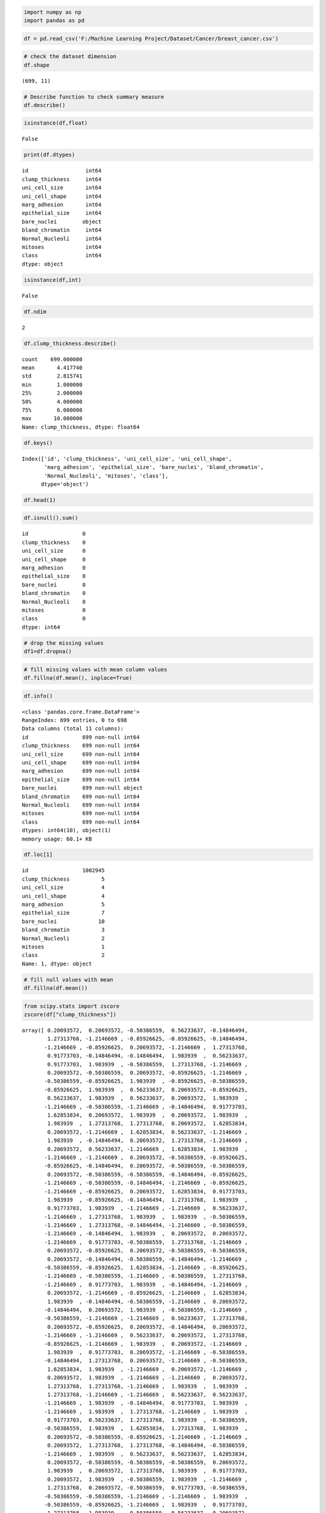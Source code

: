 
.. code:: ipython3

    import numpy as np
    import pandas as pd

.. code:: ipython3

    df = pd.read_csv('F:/Machine Learning Project/Dataset/Cancer/breast_cancer.csv')

.. code:: ipython3

    # check the dataset dimension 
    df.shape




.. parsed-literal::

    (699, 11)



.. code:: ipython3

    # Describe function to check summary measure
    df.describe()




.. raw:: html

    <div>
    <style scoped>
        .dataframe tbody tr th:only-of-type {
            vertical-align: middle;
        }
    
        .dataframe tbody tr th {
            vertical-align: top;
        }
    
        .dataframe thead th {
            text-align: right;
        }
    </style>
    <table border="1" class="dataframe">
      <thead>
        <tr style="text-align: right;">
          <th></th>
          <th>id</th>
          <th>clump_thickness</th>
          <th>uni_cell_size</th>
          <th>uni_cell_shape</th>
          <th>marg_adhesion</th>
          <th>epithelial_size</th>
          <th>bland_chromatin</th>
          <th>Normal_Nucleoli</th>
          <th>mitoses</th>
          <th>class</th>
        </tr>
      </thead>
      <tbody>
        <tr>
          <th>count</th>
          <td>6.990000e+02</td>
          <td>699.000000</td>
          <td>699.000000</td>
          <td>699.000000</td>
          <td>699.000000</td>
          <td>699.000000</td>
          <td>699.000000</td>
          <td>699.000000</td>
          <td>699.000000</td>
          <td>699.000000</td>
        </tr>
        <tr>
          <th>mean</th>
          <td>1.071704e+06</td>
          <td>4.417740</td>
          <td>3.134478</td>
          <td>3.207439</td>
          <td>2.806867</td>
          <td>3.216023</td>
          <td>3.437768</td>
          <td>2.866953</td>
          <td>1.589413</td>
          <td>2.689557</td>
        </tr>
        <tr>
          <th>std</th>
          <td>6.170957e+05</td>
          <td>2.815741</td>
          <td>3.051459</td>
          <td>2.971913</td>
          <td>2.855379</td>
          <td>2.214300</td>
          <td>2.438364</td>
          <td>3.053634</td>
          <td>1.715078</td>
          <td>0.951273</td>
        </tr>
        <tr>
          <th>min</th>
          <td>6.163400e+04</td>
          <td>1.000000</td>
          <td>1.000000</td>
          <td>1.000000</td>
          <td>1.000000</td>
          <td>1.000000</td>
          <td>1.000000</td>
          <td>1.000000</td>
          <td>1.000000</td>
          <td>2.000000</td>
        </tr>
        <tr>
          <th>25%</th>
          <td>8.706885e+05</td>
          <td>2.000000</td>
          <td>1.000000</td>
          <td>1.000000</td>
          <td>1.000000</td>
          <td>2.000000</td>
          <td>2.000000</td>
          <td>1.000000</td>
          <td>1.000000</td>
          <td>2.000000</td>
        </tr>
        <tr>
          <th>50%</th>
          <td>1.171710e+06</td>
          <td>4.000000</td>
          <td>1.000000</td>
          <td>1.000000</td>
          <td>1.000000</td>
          <td>2.000000</td>
          <td>3.000000</td>
          <td>1.000000</td>
          <td>1.000000</td>
          <td>2.000000</td>
        </tr>
        <tr>
          <th>75%</th>
          <td>1.238298e+06</td>
          <td>6.000000</td>
          <td>5.000000</td>
          <td>5.000000</td>
          <td>4.000000</td>
          <td>4.000000</td>
          <td>5.000000</td>
          <td>4.000000</td>
          <td>1.000000</td>
          <td>4.000000</td>
        </tr>
        <tr>
          <th>max</th>
          <td>1.345435e+07</td>
          <td>10.000000</td>
          <td>10.000000</td>
          <td>10.000000</td>
          <td>10.000000</td>
          <td>10.000000</td>
          <td>10.000000</td>
          <td>10.000000</td>
          <td>10.000000</td>
          <td>4.000000</td>
        </tr>
      </tbody>
    </table>
    </div>



.. code:: ipython3

    isinstance(df,float)




.. parsed-literal::

    False



.. code:: ipython3

    print(df.dtypes)


.. parsed-literal::

    id                  int64
    clump_thickness     int64
    uni_cell_size       int64
    uni_cell_shape      int64
    marg_adhesion       int64
    epithelial_size     int64
    bare_nuclei        object
    bland_chromatin     int64
    Normal_Nucleoli     int64
    mitoses             int64
    class               int64
    dtype: object
    

.. code:: ipython3

    isinstance(df,int)




.. parsed-literal::

    False



.. code:: ipython3

    df.ndim




.. parsed-literal::

    2



.. code:: ipython3

    df.clump_thickness.describe()




.. parsed-literal::

    count    699.000000
    mean       4.417740
    std        2.815741
    min        1.000000
    25%        2.000000
    50%        4.000000
    75%        6.000000
    max       10.000000
    Name: clump_thickness, dtype: float64



.. code:: ipython3

    df.keys()




.. parsed-literal::

    Index(['id', 'clump_thickness', 'uni_cell_size', 'uni_cell_shape',
           'marg_adhesion', 'epithelial_size', 'bare_nuclei', 'bland_chromatin',
           'Normal_Nucleoli', 'mitoses', 'class'],
          dtype='object')



.. code:: ipython3

    df.head(1)




.. raw:: html

    <div>
    <style scoped>
        .dataframe tbody tr th:only-of-type {
            vertical-align: middle;
        }
    
        .dataframe tbody tr th {
            vertical-align: top;
        }
    
        .dataframe thead th {
            text-align: right;
        }
    </style>
    <table border="1" class="dataframe">
      <thead>
        <tr style="text-align: right;">
          <th></th>
          <th>id</th>
          <th>clump_thickness</th>
          <th>uni_cell_size</th>
          <th>uni_cell_shape</th>
          <th>marg_adhesion</th>
          <th>epithelial_size</th>
          <th>bare_nuclei</th>
          <th>bland_chromatin</th>
          <th>Normal_Nucleoli</th>
          <th>mitoses</th>
          <th>class</th>
        </tr>
      </thead>
      <tbody>
        <tr>
          <th>0</th>
          <td>1000025</td>
          <td>5</td>
          <td>1</td>
          <td>1</td>
          <td>1</td>
          <td>2</td>
          <td>1</td>
          <td>3</td>
          <td>1</td>
          <td>1</td>
          <td>2</td>
        </tr>
      </tbody>
    </table>
    </div>



.. code:: ipython3

    df.isnull().sum()




.. parsed-literal::

    id                 0
    clump_thickness    0
    uni_cell_size      0
    uni_cell_shape     0
    marg_adhesion      0
    epithelial_size    0
    bare_nuclei        0
    bland_chromatin    0
    Normal_Nucleoli    0
    mitoses            0
    class              0
    dtype: int64



.. code:: ipython3

    # drop the missing values
    df1=df.dropna()

.. code:: ipython3

    # fill missing values with mean column values
    df.fillna(df.mean(), inplace=True)

.. code:: ipython3

    df.info()


.. parsed-literal::

    <class 'pandas.core.frame.DataFrame'>
    RangeIndex: 699 entries, 0 to 698
    Data columns (total 11 columns):
    id                 699 non-null int64
    clump_thickness    699 non-null int64
    uni_cell_size      699 non-null int64
    uni_cell_shape     699 non-null int64
    marg_adhesion      699 non-null int64
    epithelial_size    699 non-null int64
    bare_nuclei        699 non-null object
    bland_chromatin    699 non-null int64
    Normal_Nucleoli    699 non-null int64
    mitoses            699 non-null int64
    class              699 non-null int64
    dtypes: int64(10), object(1)
    memory usage: 60.1+ KB
    

.. code:: ipython3

    df.loc[1]




.. parsed-literal::

    id                 1002945
    clump_thickness          5
    uni_cell_size            4
    uni_cell_shape           4
    marg_adhesion            5
    epithelial_size          7
    bare_nuclei             10
    bland_chromatin          3
    Normal_Nucleoli          2
    mitoses                  1
    class                    2
    Name: 1, dtype: object



.. code:: ipython3

    # fill null values with mean
    df.fillna(df.mean())




.. raw:: html

    <div>
    <style scoped>
        .dataframe tbody tr th:only-of-type {
            vertical-align: middle;
        }
    
        .dataframe tbody tr th {
            vertical-align: top;
        }
    
        .dataframe thead th {
            text-align: right;
        }
    </style>
    <table border="1" class="dataframe">
      <thead>
        <tr style="text-align: right;">
          <th></th>
          <th>id</th>
          <th>clump_thickness</th>
          <th>uni_cell_size</th>
          <th>uni_cell_shape</th>
          <th>marg_adhesion</th>
          <th>epithelial_size</th>
          <th>bare_nuclei</th>
          <th>bland_chromatin</th>
          <th>Normal_Nucleoli</th>
          <th>mitoses</th>
          <th>class</th>
        </tr>
      </thead>
      <tbody>
        <tr>
          <th>0</th>
          <td>1000025</td>
          <td>5</td>
          <td>1</td>
          <td>1</td>
          <td>1</td>
          <td>2</td>
          <td>1</td>
          <td>3</td>
          <td>1</td>
          <td>1</td>
          <td>2</td>
        </tr>
        <tr>
          <th>1</th>
          <td>1002945</td>
          <td>5</td>
          <td>4</td>
          <td>4</td>
          <td>5</td>
          <td>7</td>
          <td>10</td>
          <td>3</td>
          <td>2</td>
          <td>1</td>
          <td>2</td>
        </tr>
        <tr>
          <th>2</th>
          <td>1015425</td>
          <td>3</td>
          <td>1</td>
          <td>1</td>
          <td>1</td>
          <td>2</td>
          <td>2</td>
          <td>3</td>
          <td>1</td>
          <td>1</td>
          <td>2</td>
        </tr>
        <tr>
          <th>3</th>
          <td>1016277</td>
          <td>6</td>
          <td>8</td>
          <td>8</td>
          <td>1</td>
          <td>3</td>
          <td>4</td>
          <td>3</td>
          <td>7</td>
          <td>1</td>
          <td>2</td>
        </tr>
        <tr>
          <th>4</th>
          <td>1017023</td>
          <td>4</td>
          <td>1</td>
          <td>1</td>
          <td>3</td>
          <td>2</td>
          <td>1</td>
          <td>3</td>
          <td>1</td>
          <td>1</td>
          <td>2</td>
        </tr>
        <tr>
          <th>5</th>
          <td>1017122</td>
          <td>8</td>
          <td>10</td>
          <td>10</td>
          <td>8</td>
          <td>7</td>
          <td>10</td>
          <td>9</td>
          <td>7</td>
          <td>1</td>
          <td>4</td>
        </tr>
        <tr>
          <th>6</th>
          <td>1018099</td>
          <td>1</td>
          <td>1</td>
          <td>1</td>
          <td>1</td>
          <td>2</td>
          <td>10</td>
          <td>3</td>
          <td>1</td>
          <td>1</td>
          <td>2</td>
        </tr>
        <tr>
          <th>7</th>
          <td>1018561</td>
          <td>2</td>
          <td>1</td>
          <td>2</td>
          <td>1</td>
          <td>2</td>
          <td>1</td>
          <td>3</td>
          <td>1</td>
          <td>1</td>
          <td>2</td>
        </tr>
        <tr>
          <th>8</th>
          <td>1033078</td>
          <td>2</td>
          <td>1</td>
          <td>1</td>
          <td>1</td>
          <td>2</td>
          <td>1</td>
          <td>1</td>
          <td>1</td>
          <td>5</td>
          <td>2</td>
        </tr>
        <tr>
          <th>9</th>
          <td>1033078</td>
          <td>4</td>
          <td>2</td>
          <td>1</td>
          <td>1</td>
          <td>2</td>
          <td>1</td>
          <td>2</td>
          <td>1</td>
          <td>1</td>
          <td>2</td>
        </tr>
        <tr>
          <th>10</th>
          <td>1035283</td>
          <td>1</td>
          <td>1</td>
          <td>1</td>
          <td>1</td>
          <td>1</td>
          <td>1</td>
          <td>3</td>
          <td>1</td>
          <td>1</td>
          <td>2</td>
        </tr>
        <tr>
          <th>11</th>
          <td>1036172</td>
          <td>2</td>
          <td>1</td>
          <td>1</td>
          <td>1</td>
          <td>2</td>
          <td>1</td>
          <td>2</td>
          <td>1</td>
          <td>1</td>
          <td>2</td>
        </tr>
        <tr>
          <th>12</th>
          <td>1041801</td>
          <td>5</td>
          <td>3</td>
          <td>3</td>
          <td>3</td>
          <td>2</td>
          <td>3</td>
          <td>4</td>
          <td>4</td>
          <td>1</td>
          <td>4</td>
        </tr>
        <tr>
          <th>13</th>
          <td>1043999</td>
          <td>1</td>
          <td>1</td>
          <td>1</td>
          <td>1</td>
          <td>2</td>
          <td>3</td>
          <td>3</td>
          <td>1</td>
          <td>1</td>
          <td>2</td>
        </tr>
        <tr>
          <th>14</th>
          <td>1044572</td>
          <td>8</td>
          <td>7</td>
          <td>5</td>
          <td>10</td>
          <td>7</td>
          <td>9</td>
          <td>5</td>
          <td>5</td>
          <td>4</td>
          <td>4</td>
        </tr>
        <tr>
          <th>15</th>
          <td>1047630</td>
          <td>7</td>
          <td>4</td>
          <td>6</td>
          <td>4</td>
          <td>6</td>
          <td>1</td>
          <td>4</td>
          <td>3</td>
          <td>1</td>
          <td>4</td>
        </tr>
        <tr>
          <th>16</th>
          <td>1048672</td>
          <td>4</td>
          <td>1</td>
          <td>1</td>
          <td>1</td>
          <td>2</td>
          <td>1</td>
          <td>2</td>
          <td>1</td>
          <td>1</td>
          <td>2</td>
        </tr>
        <tr>
          <th>17</th>
          <td>1049815</td>
          <td>4</td>
          <td>1</td>
          <td>1</td>
          <td>1</td>
          <td>2</td>
          <td>1</td>
          <td>3</td>
          <td>1</td>
          <td>1</td>
          <td>2</td>
        </tr>
        <tr>
          <th>18</th>
          <td>1050670</td>
          <td>10</td>
          <td>7</td>
          <td>7</td>
          <td>6</td>
          <td>4</td>
          <td>10</td>
          <td>4</td>
          <td>1</td>
          <td>2</td>
          <td>4</td>
        </tr>
        <tr>
          <th>19</th>
          <td>1050718</td>
          <td>6</td>
          <td>1</td>
          <td>1</td>
          <td>1</td>
          <td>2</td>
          <td>1</td>
          <td>3</td>
          <td>1</td>
          <td>1</td>
          <td>2</td>
        </tr>
        <tr>
          <th>20</th>
          <td>1054590</td>
          <td>7</td>
          <td>3</td>
          <td>2</td>
          <td>10</td>
          <td>5</td>
          <td>10</td>
          <td>5</td>
          <td>4</td>
          <td>4</td>
          <td>4</td>
        </tr>
        <tr>
          <th>21</th>
          <td>1054593</td>
          <td>10</td>
          <td>5</td>
          <td>5</td>
          <td>3</td>
          <td>6</td>
          <td>7</td>
          <td>7</td>
          <td>10</td>
          <td>1</td>
          <td>4</td>
        </tr>
        <tr>
          <th>22</th>
          <td>1056784</td>
          <td>3</td>
          <td>1</td>
          <td>1</td>
          <td>1</td>
          <td>2</td>
          <td>1</td>
          <td>2</td>
          <td>1</td>
          <td>1</td>
          <td>2</td>
        </tr>
        <tr>
          <th>23</th>
          <td>1057013</td>
          <td>8</td>
          <td>4</td>
          <td>5</td>
          <td>1</td>
          <td>2</td>
          <td>?</td>
          <td>7</td>
          <td>3</td>
          <td>1</td>
          <td>4</td>
        </tr>
        <tr>
          <th>24</th>
          <td>1059552</td>
          <td>1</td>
          <td>1</td>
          <td>1</td>
          <td>1</td>
          <td>2</td>
          <td>1</td>
          <td>3</td>
          <td>1</td>
          <td>1</td>
          <td>2</td>
        </tr>
        <tr>
          <th>25</th>
          <td>1065726</td>
          <td>5</td>
          <td>2</td>
          <td>3</td>
          <td>4</td>
          <td>2</td>
          <td>7</td>
          <td>3</td>
          <td>6</td>
          <td>1</td>
          <td>4</td>
        </tr>
        <tr>
          <th>26</th>
          <td>1066373</td>
          <td>3</td>
          <td>2</td>
          <td>1</td>
          <td>1</td>
          <td>1</td>
          <td>1</td>
          <td>2</td>
          <td>1</td>
          <td>1</td>
          <td>2</td>
        </tr>
        <tr>
          <th>27</th>
          <td>1066979</td>
          <td>5</td>
          <td>1</td>
          <td>1</td>
          <td>1</td>
          <td>2</td>
          <td>1</td>
          <td>2</td>
          <td>1</td>
          <td>1</td>
          <td>2</td>
        </tr>
        <tr>
          <th>28</th>
          <td>1067444</td>
          <td>2</td>
          <td>1</td>
          <td>1</td>
          <td>1</td>
          <td>2</td>
          <td>1</td>
          <td>2</td>
          <td>1</td>
          <td>1</td>
          <td>2</td>
        </tr>
        <tr>
          <th>29</th>
          <td>1070935</td>
          <td>1</td>
          <td>1</td>
          <td>3</td>
          <td>1</td>
          <td>2</td>
          <td>1</td>
          <td>1</td>
          <td>1</td>
          <td>1</td>
          <td>2</td>
        </tr>
        <tr>
          <th>...</th>
          <td>...</td>
          <td>...</td>
          <td>...</td>
          <td>...</td>
          <td>...</td>
          <td>...</td>
          <td>...</td>
          <td>...</td>
          <td>...</td>
          <td>...</td>
          <td>...</td>
        </tr>
        <tr>
          <th>669</th>
          <td>1350423</td>
          <td>5</td>
          <td>10</td>
          <td>10</td>
          <td>8</td>
          <td>5</td>
          <td>5</td>
          <td>7</td>
          <td>10</td>
          <td>1</td>
          <td>4</td>
        </tr>
        <tr>
          <th>670</th>
          <td>1352848</td>
          <td>3</td>
          <td>10</td>
          <td>7</td>
          <td>8</td>
          <td>5</td>
          <td>8</td>
          <td>7</td>
          <td>4</td>
          <td>1</td>
          <td>4</td>
        </tr>
        <tr>
          <th>671</th>
          <td>1353092</td>
          <td>3</td>
          <td>2</td>
          <td>1</td>
          <td>2</td>
          <td>2</td>
          <td>1</td>
          <td>3</td>
          <td>1</td>
          <td>1</td>
          <td>2</td>
        </tr>
        <tr>
          <th>672</th>
          <td>1354840</td>
          <td>2</td>
          <td>1</td>
          <td>1</td>
          <td>1</td>
          <td>2</td>
          <td>1</td>
          <td>3</td>
          <td>1</td>
          <td>1</td>
          <td>2</td>
        </tr>
        <tr>
          <th>673</th>
          <td>1354840</td>
          <td>5</td>
          <td>3</td>
          <td>2</td>
          <td>1</td>
          <td>3</td>
          <td>1</td>
          <td>1</td>
          <td>1</td>
          <td>1</td>
          <td>2</td>
        </tr>
        <tr>
          <th>674</th>
          <td>1355260</td>
          <td>1</td>
          <td>1</td>
          <td>1</td>
          <td>1</td>
          <td>2</td>
          <td>1</td>
          <td>2</td>
          <td>1</td>
          <td>1</td>
          <td>2</td>
        </tr>
        <tr>
          <th>675</th>
          <td>1365075</td>
          <td>4</td>
          <td>1</td>
          <td>4</td>
          <td>1</td>
          <td>2</td>
          <td>1</td>
          <td>1</td>
          <td>1</td>
          <td>1</td>
          <td>2</td>
        </tr>
        <tr>
          <th>676</th>
          <td>1365328</td>
          <td>1</td>
          <td>1</td>
          <td>2</td>
          <td>1</td>
          <td>2</td>
          <td>1</td>
          <td>2</td>
          <td>1</td>
          <td>1</td>
          <td>2</td>
        </tr>
        <tr>
          <th>677</th>
          <td>1368267</td>
          <td>5</td>
          <td>1</td>
          <td>1</td>
          <td>1</td>
          <td>2</td>
          <td>1</td>
          <td>1</td>
          <td>1</td>
          <td>1</td>
          <td>2</td>
        </tr>
        <tr>
          <th>678</th>
          <td>1368273</td>
          <td>1</td>
          <td>1</td>
          <td>1</td>
          <td>1</td>
          <td>2</td>
          <td>1</td>
          <td>1</td>
          <td>1</td>
          <td>1</td>
          <td>2</td>
        </tr>
        <tr>
          <th>679</th>
          <td>1368882</td>
          <td>2</td>
          <td>1</td>
          <td>1</td>
          <td>1</td>
          <td>2</td>
          <td>1</td>
          <td>1</td>
          <td>1</td>
          <td>1</td>
          <td>2</td>
        </tr>
        <tr>
          <th>680</th>
          <td>1369821</td>
          <td>10</td>
          <td>10</td>
          <td>10</td>
          <td>10</td>
          <td>5</td>
          <td>10</td>
          <td>10</td>
          <td>10</td>
          <td>7</td>
          <td>4</td>
        </tr>
        <tr>
          <th>681</th>
          <td>1371026</td>
          <td>5</td>
          <td>10</td>
          <td>10</td>
          <td>10</td>
          <td>4</td>
          <td>10</td>
          <td>5</td>
          <td>6</td>
          <td>3</td>
          <td>4</td>
        </tr>
        <tr>
          <th>682</th>
          <td>1371920</td>
          <td>5</td>
          <td>1</td>
          <td>1</td>
          <td>1</td>
          <td>2</td>
          <td>1</td>
          <td>3</td>
          <td>2</td>
          <td>1</td>
          <td>2</td>
        </tr>
        <tr>
          <th>683</th>
          <td>466906</td>
          <td>1</td>
          <td>1</td>
          <td>1</td>
          <td>1</td>
          <td>2</td>
          <td>1</td>
          <td>1</td>
          <td>1</td>
          <td>1</td>
          <td>2</td>
        </tr>
        <tr>
          <th>684</th>
          <td>466906</td>
          <td>1</td>
          <td>1</td>
          <td>1</td>
          <td>1</td>
          <td>2</td>
          <td>1</td>
          <td>1</td>
          <td>1</td>
          <td>1</td>
          <td>2</td>
        </tr>
        <tr>
          <th>685</th>
          <td>534555</td>
          <td>1</td>
          <td>1</td>
          <td>1</td>
          <td>1</td>
          <td>2</td>
          <td>1</td>
          <td>1</td>
          <td>1</td>
          <td>1</td>
          <td>2</td>
        </tr>
        <tr>
          <th>686</th>
          <td>536708</td>
          <td>1</td>
          <td>1</td>
          <td>1</td>
          <td>1</td>
          <td>2</td>
          <td>1</td>
          <td>1</td>
          <td>1</td>
          <td>1</td>
          <td>2</td>
        </tr>
        <tr>
          <th>687</th>
          <td>566346</td>
          <td>3</td>
          <td>1</td>
          <td>1</td>
          <td>1</td>
          <td>2</td>
          <td>1</td>
          <td>2</td>
          <td>3</td>
          <td>1</td>
          <td>2</td>
        </tr>
        <tr>
          <th>688</th>
          <td>603148</td>
          <td>4</td>
          <td>1</td>
          <td>1</td>
          <td>1</td>
          <td>2</td>
          <td>1</td>
          <td>1</td>
          <td>1</td>
          <td>1</td>
          <td>2</td>
        </tr>
        <tr>
          <th>689</th>
          <td>654546</td>
          <td>1</td>
          <td>1</td>
          <td>1</td>
          <td>1</td>
          <td>2</td>
          <td>1</td>
          <td>1</td>
          <td>1</td>
          <td>8</td>
          <td>2</td>
        </tr>
        <tr>
          <th>690</th>
          <td>654546</td>
          <td>1</td>
          <td>1</td>
          <td>1</td>
          <td>3</td>
          <td>2</td>
          <td>1</td>
          <td>1</td>
          <td>1</td>
          <td>1</td>
          <td>2</td>
        </tr>
        <tr>
          <th>691</th>
          <td>695091</td>
          <td>5</td>
          <td>10</td>
          <td>10</td>
          <td>5</td>
          <td>4</td>
          <td>5</td>
          <td>4</td>
          <td>4</td>
          <td>1</td>
          <td>4</td>
        </tr>
        <tr>
          <th>692</th>
          <td>714039</td>
          <td>3</td>
          <td>1</td>
          <td>1</td>
          <td>1</td>
          <td>2</td>
          <td>1</td>
          <td>1</td>
          <td>1</td>
          <td>1</td>
          <td>2</td>
        </tr>
        <tr>
          <th>693</th>
          <td>763235</td>
          <td>3</td>
          <td>1</td>
          <td>1</td>
          <td>1</td>
          <td>2</td>
          <td>1</td>
          <td>2</td>
          <td>1</td>
          <td>2</td>
          <td>2</td>
        </tr>
        <tr>
          <th>694</th>
          <td>776715</td>
          <td>3</td>
          <td>1</td>
          <td>1</td>
          <td>1</td>
          <td>3</td>
          <td>2</td>
          <td>1</td>
          <td>1</td>
          <td>1</td>
          <td>2</td>
        </tr>
        <tr>
          <th>695</th>
          <td>841769</td>
          <td>2</td>
          <td>1</td>
          <td>1</td>
          <td>1</td>
          <td>2</td>
          <td>1</td>
          <td>1</td>
          <td>1</td>
          <td>1</td>
          <td>2</td>
        </tr>
        <tr>
          <th>696</th>
          <td>888820</td>
          <td>5</td>
          <td>10</td>
          <td>10</td>
          <td>3</td>
          <td>7</td>
          <td>3</td>
          <td>8</td>
          <td>10</td>
          <td>2</td>
          <td>4</td>
        </tr>
        <tr>
          <th>697</th>
          <td>897471</td>
          <td>4</td>
          <td>8</td>
          <td>6</td>
          <td>4</td>
          <td>3</td>
          <td>4</td>
          <td>10</td>
          <td>6</td>
          <td>1</td>
          <td>4</td>
        </tr>
        <tr>
          <th>698</th>
          <td>897471</td>
          <td>4</td>
          <td>8</td>
          <td>8</td>
          <td>5</td>
          <td>4</td>
          <td>5</td>
          <td>10</td>
          <td>4</td>
          <td>1</td>
          <td>4</td>
        </tr>
      </tbody>
    </table>
    <p>699 rows × 11 columns</p>
    </div>



.. code:: ipython3

    from scipy.stats import zscore
    zscore(df["clump_thickness"])




.. parsed-literal::

    array([ 0.20693572,  0.20693572, -0.50386559,  0.56233637, -0.14846494,
            1.27313768, -1.2146669 , -0.85926625, -0.85926625, -0.14846494,
           -1.2146669 , -0.85926625,  0.20693572, -1.2146669 ,  1.27313768,
            0.91773703, -0.14846494, -0.14846494,  1.983939  ,  0.56233637,
            0.91773703,  1.983939  , -0.50386559,  1.27313768, -1.2146669 ,
            0.20693572, -0.50386559,  0.20693572, -0.85926625, -1.2146669 ,
           -0.50386559, -0.85926625,  1.983939  , -0.85926625, -0.50386559,
           -0.85926625,  1.983939  ,  0.56233637,  0.20693572, -0.85926625,
            0.56233637,  1.983939  ,  0.56233637,  0.20693572,  1.983939  ,
           -1.2146669 , -0.50386559, -1.2146669 , -0.14846494,  0.91773703,
            1.62853834,  0.20693572,  1.983939  ,  0.20693572,  1.983939  ,
            1.983939  ,  1.27313768,  1.27313768,  0.20693572,  1.62853834,
            0.20693572, -1.2146669 ,  1.62853834,  0.56233637, -1.2146669 ,
            1.983939  , -0.14846494,  0.20693572,  1.27313768, -1.2146669 ,
            0.20693572,  0.56233637, -1.2146669 ,  1.62853834,  1.983939  ,
           -1.2146669 , -1.2146669 ,  0.20693572, -0.50386559, -0.85926625,
           -0.85926625, -0.14846494,  0.20693572, -0.50386559, -0.50386559,
            0.20693572, -0.50386559, -0.50386559, -0.14846494, -0.85926625,
           -1.2146669 , -0.50386559, -0.14846494, -1.2146669 , -0.85926625,
           -1.2146669 , -0.85926625,  0.20693572,  1.62853834,  0.91773703,
            1.983939  , -0.85926625, -0.14846494,  1.27313768,  1.983939  ,
            0.91773703,  1.983939  , -1.2146669 , -1.2146669 ,  0.56233637,
           -1.2146669 ,  1.27313768,  1.983939  ,  1.983939  , -0.50386559,
           -1.2146669 ,  1.27313768, -0.14846494, -1.2146669 , -0.50386559,
           -1.2146669 , -0.14846494,  1.983939  ,  0.20693572,  0.20693572,
           -1.2146669 ,  0.91773703, -0.50386559,  1.27313768, -1.2146669 ,
            0.20693572, -0.85926625,  0.20693572, -0.50386559, -0.50386559,
            0.20693572, -0.14846494, -0.50386559, -0.14846494, -1.2146669 ,
           -0.50386559, -0.85926625,  1.62853834, -1.2146669 , -0.85926625,
           -1.2146669 , -0.50386559, -1.2146669 , -0.50386559,  1.27313768,
           -1.2146669 ,  0.91773703,  1.983939  , -0.14846494, -1.2146669 ,
            0.20693572, -1.2146669 , -0.85926625, -1.2146669 ,  1.62853834,
            1.983939  , -0.14846494, -0.50386559, -1.2146669 ,  0.20693572,
           -0.14846494,  0.20693572,  1.983939  , -0.50386559, -1.2146669 ,
           -0.50386559, -1.2146669 , -1.2146669 ,  0.56233637,  1.27313768,
            0.20693572, -0.85926625,  0.20693572, -0.14846494,  0.20693572,
           -1.2146669 , -1.2146669 ,  0.56233637,  0.20693572,  1.27313768,
           -0.85926625, -1.2146669 ,  1.983939  ,  0.20693572, -1.2146669 ,
            1.983939  ,  0.91773703,  0.20693572, -1.2146669 , -0.50386559,
           -0.14846494,  1.27313768,  0.20693572, -1.2146669 , -0.50386559,
            1.62853834,  1.983939  , -1.2146669 ,  0.20693572, -1.2146669 ,
            0.20693572,  1.983939  , -1.2146669 , -1.2146669 ,  0.20693572,
            1.27313768,  1.27313768, -1.2146669 ,  1.983939  ,  1.983939  ,
            1.27313768, -1.2146669 , -1.2146669 ,  0.56233637,  0.56233637,
           -1.2146669 ,  1.983939  , -0.14846494,  0.91773703,  1.983939  ,
           -1.2146669 ,  1.983939  ,  1.27313768, -1.2146669 ,  1.983939  ,
            0.91773703,  0.56233637,  1.27313768,  1.983939  , -0.50386559,
           -0.50386559,  1.983939  ,  1.62853834,  1.27313768,  1.983939  ,
            0.20693572, -0.50386559, -0.85926625, -1.2146669 , -1.2146669 ,
            0.20693572,  1.27313768,  1.27313768, -0.14846494, -0.50386559,
           -1.2146669 ,  1.983939  ,  0.56233637,  0.56233637,  1.62853834,
            0.20693572, -0.50386559, -0.50386559, -0.50386559,  0.20693572,
            1.983939  ,  0.20693572,  1.27313768,  1.983939  ,  0.91773703,
            0.20693572,  1.983939  , -0.50386559,  1.983939  , -1.2146669 ,
            1.27313768,  0.20693572, -0.50386559,  0.91773703, -0.50386559,
           -0.50386559, -0.50386559, -1.2146669 , -1.2146669 ,  1.983939  ,
           -0.50386559, -0.85926625, -1.2146669 ,  1.983939  ,  0.91773703,
            1.27313768,  1.983939  , -0.50386559,  0.56233637,  0.20693572,
           -1.2146669 , -1.2146669 ,  1.27313768,  1.983939  , -1.2146669 ,
            0.20693572,  0.20693572,  0.20693572,  1.27313768,  1.62853834,
            1.27313768, -1.2146669 ,  1.983939  , -1.2146669 ,  1.27313768,
            1.983939  , -1.2146669 , -1.2146669 ,  0.91773703, -0.50386559,
           -0.85926625, -1.2146669 ,  1.27313768, -1.2146669 , -1.2146669 ,
           -0.14846494,  0.20693572,  0.56233637, -1.2146669 , -0.14846494,
            0.91773703, -0.50386559, -0.50386559,  0.20693572, -1.2146669 ,
           -0.50386559,  1.983939  , -1.2146669 ,  1.27313768,  1.983939  ,
            1.983939  ,  0.20693572,  0.20693572,  0.20693572,  1.27313768,
           -1.2146669 ,  0.56233637, -1.2146669 , -1.2146669 ,  1.27313768,
            1.983939  , -1.2146669 , -0.85926625, -1.2146669 ,  0.91773703,
           -1.2146669 ,  0.20693572, -1.2146669 , -0.50386559, -0.14846494,
            0.20693572, -0.85926625, -0.50386559, -0.85926625, -1.2146669 ,
           -0.14846494,  0.20693572,  1.27313768,  1.27313768,  1.983939  ,
            0.56233637, -0.50386559, -0.50386559, -0.14846494, -0.85926625,
           -0.85926625,  0.56233637,  0.20693572, -1.2146669 , -1.2146669 ,
           -0.14846494, -1.2146669 , -0.14846494,  0.20693572, -0.50386559,
           -1.2146669 , -1.2146669 , -1.2146669 , -0.50386559,  0.20693572,
           -1.2146669 ,  1.983939  , -0.50386559, -0.85926625, -0.85926625,
           -0.50386559,  0.91773703,  0.20693572, -0.85926625,  0.20693572,
           -1.2146669 ,  1.983939  , -0.50386559, -1.2146669 , -1.2146669 ,
           -0.50386559, -0.50386559, -0.14846494, -0.50386559, -1.2146669 ,
           -0.50386559, -0.50386559,  0.20693572, -0.50386559, -1.2146669 ,
           -1.2146669 , -0.14846494, -1.2146669 , -0.85926625, -0.50386559,
           -1.2146669 , -1.2146669 ,  1.983939  ,  0.20693572,  1.27313768,
           -0.50386559,  1.27313768, -1.2146669 ,  0.20693572, -0.85926625,
           -0.50386559,  1.983939  , -0.14846494,  0.20693572, -0.50386559,
            1.62853834,  0.20693572,  1.27313768, -1.2146669 , -0.85926625,
           -1.2146669 ,  0.20693572,  0.20693572, -0.50386559,  0.56233637,
            1.983939  ,  1.983939  , -0.14846494, -0.14846494,  0.20693572,
            1.983939  ,  0.20693572, -1.2146669 , -1.2146669 ,  0.20693572,
           -0.85926625, -1.2146669 ,  0.20693572, -1.2146669 ,  0.20693572,
           -0.14846494,  0.20693572, -0.50386559, -0.14846494, -0.85926625,
            1.983939  ,  1.983939  ,  1.27313768,  0.20693572,  0.20693572,
            0.20693572, -0.50386559,  0.56233637, -0.14846494, -0.14846494,
            1.983939  ,  1.983939  ,  0.56233637, -0.14846494, -1.2146669 ,
           -0.50386559,  0.56233637,  0.56233637, -0.14846494,  0.20693572,
           -0.50386559, -0.14846494, -0.14846494,  0.20693572, -0.14846494,
            0.20693572,  0.20693572,  1.62853834,  1.27313768,  0.20693572,
           -1.2146669 , -0.50386559,  1.983939  , -0.50386559,  0.56233637,
           -1.2146669 ,  0.20693572, -0.14846494,  0.20693572,  0.20693572,
           -0.50386559, -1.2146669 , -0.14846494, -0.14846494, -0.14846494,
            0.56233637, -0.14846494, -0.14846494, -0.14846494, -1.2146669 ,
           -0.50386559,  1.27313768, -1.2146669 ,  0.20693572, -0.85926625,
           -1.2146669 ,  0.20693572,  0.20693572, -0.50386559,  0.56233637,
           -0.14846494, -1.2146669 , -1.2146669 , -0.50386559, -0.14846494,
           -1.2146669 , -0.14846494,  1.983939  ,  0.91773703, -0.50386559,
           -0.50386559, -0.14846494, -0.14846494,  0.56233637, -0.14846494,
            0.91773703, -0.14846494, -1.2146669 , -0.50386559, -0.85926625,
           -1.2146669 ,  0.20693572,  0.20693572, -0.14846494,  0.56233637,
            0.20693572, -0.50386559,  0.20693572, -0.14846494, -0.85926625,
            0.20693572,  0.56233637, -0.85926625, -0.50386559,  0.91773703,
           -0.50386559, -1.2146669 , -0.50386559, -0.14846494, -0.50386559,
           -0.14846494,  0.20693572,  0.20693572, -0.85926625,  0.20693572,
            0.20693572,  0.20693572, -1.2146669 , -0.50386559, -0.14846494,
            0.20693572, -0.50386559, -0.14846494,  1.27313768,  1.983939  ,
            1.27313768,  0.91773703, -0.50386559, -1.2146669 ,  1.983939  ,
            0.20693572,  0.20693572, -1.2146669 , -1.2146669 , -1.2146669 ,
            0.20693572,  0.20693572,  0.56233637, -0.50386559,  0.20693572,
           -1.2146669 ,  1.27313768,  0.20693572,  1.62853834,  0.20693572,
           -0.14846494, -0.85926625,  1.983939  ,  0.20693572, -0.14846494,
            0.20693572, -0.14846494,  0.20693572, -0.50386559,  0.20693572,
           -0.50386559, -1.2146669 , -0.14846494,  0.20693572,  0.20693572,
            1.983939  , -0.14846494, -1.2146669 ,  0.20693572,  0.20693572,
            1.983939  ,  0.20693572,  1.27313768, -0.85926625, -0.85926625,
           -0.14846494, -0.50386559, -1.2146669 , -0.14846494,  0.20693572,
           -0.50386559,  0.56233637,  0.91773703, -1.2146669 ,  0.20693572,
           -0.50386559, -0.14846494, -0.85926625, -0.85926625, -0.14846494,
            0.56233637,  0.20693572, -1.2146669 ,  1.27313768, -0.50386559,
           -0.50386559,  1.983939  , -0.14846494, -0.14846494,  0.20693572,
           -0.14846494, -0.50386559, -0.50386559, -1.2146669 , -0.85926625,
           -0.50386559, -1.2146669 , -1.2146669 ,  0.20693572, -0.50386559,
           -0.50386559, -1.2146669 ,  0.20693572, -0.14846494, -0.50386559,
           -0.50386559,  0.20693572,  0.20693572,  0.91773703, -1.2146669 ,
           -1.2146669 , -0.14846494, -1.2146669 , -1.2146669 , -0.50386559,
           -1.2146669 ,  0.20693572, -0.50386559,  0.20693572,  0.20693572,
           -0.50386559, -0.50386559, -0.85926625,  0.20693572, -1.2146669 ,
           -0.14846494, -1.2146669 ,  0.20693572, -1.2146669 , -0.85926625,
            1.983939  ,  0.20693572,  0.20693572, -1.2146669 , -1.2146669 ,
           -1.2146669 , -1.2146669 , -0.50386559, -0.14846494, -1.2146669 ,
           -1.2146669 ,  0.20693572, -0.50386559, -0.50386559, -0.50386559,
           -0.85926625,  0.20693572, -0.14846494, -0.14846494])



.. code:: ipython3

    zscore = lambda x: (x - scipy.stats.nanmean(x)) / scipy.stats.nanstd(x)

.. code:: ipython3

    # calculate zscore to fill null values
    df['zscore'] = (df.clump_thickness - df.clump_thickness.mean())/df.clump_thickness.std(ddof=0)
    print(df)


.. parsed-literal::

              id  clump_thickness  uni_cell_size  uni_cell_shape  marg_adhesion  \
    0    1000025                5              1               1              1   
    1    1002945                5              4               4              5   
    2    1015425                3              1               1              1   
    3    1016277                6              8               8              1   
    4    1017023                4              1               1              3   
    5    1017122                8             10              10              8   
    6    1018099                1              1               1              1   
    7    1018561                2              1               2              1   
    8    1033078                2              1               1              1   
    9    1033078                4              2               1              1   
    10   1035283                1              1               1              1   
    11   1036172                2              1               1              1   
    12   1041801                5              3               3              3   
    13   1043999                1              1               1              1   
    14   1044572                8              7               5             10   
    15   1047630                7              4               6              4   
    16   1048672                4              1               1              1   
    17   1049815                4              1               1              1   
    18   1050670               10              7               7              6   
    19   1050718                6              1               1              1   
    20   1054590                7              3               2             10   
    21   1054593               10              5               5              3   
    22   1056784                3              1               1              1   
    23   1057013                8              4               5              1   
    24   1059552                1              1               1              1   
    25   1065726                5              2               3              4   
    26   1066373                3              2               1              1   
    27   1066979                5              1               1              1   
    28   1067444                2              1               1              1   
    29   1070935                1              1               3              1   
    ..       ...              ...            ...             ...            ...   
    669  1350423                5             10              10              8   
    670  1352848                3             10               7              8   
    671  1353092                3              2               1              2   
    672  1354840                2              1               1              1   
    673  1354840                5              3               2              1   
    674  1355260                1              1               1              1   
    675  1365075                4              1               4              1   
    676  1365328                1              1               2              1   
    677  1368267                5              1               1              1   
    678  1368273                1              1               1              1   
    679  1368882                2              1               1              1   
    680  1369821               10             10              10             10   
    681  1371026                5             10              10             10   
    682  1371920                5              1               1              1   
    683   466906                1              1               1              1   
    684   466906                1              1               1              1   
    685   534555                1              1               1              1   
    686   536708                1              1               1              1   
    687   566346                3              1               1              1   
    688   603148                4              1               1              1   
    689   654546                1              1               1              1   
    690   654546                1              1               1              3   
    691   695091                5             10              10              5   
    692   714039                3              1               1              1   
    693   763235                3              1               1              1   
    694   776715                3              1               1              1   
    695   841769                2              1               1              1   
    696   888820                5             10              10              3   
    697   897471                4              8               6              4   
    698   897471                4              8               8              5   
    
         epithelial_size bare_nuclei  bland_chromatin  Normal_Nucleoli  mitoses  \
    0                  2           1                3                1        1   
    1                  7          10                3                2        1   
    2                  2           2                3                1        1   
    3                  3           4                3                7        1   
    4                  2           1                3                1        1   
    5                  7          10                9                7        1   
    6                  2          10                3                1        1   
    7                  2           1                3                1        1   
    8                  2           1                1                1        5   
    9                  2           1                2                1        1   
    10                 1           1                3                1        1   
    11                 2           1                2                1        1   
    12                 2           3                4                4        1   
    13                 2           3                3                1        1   
    14                 7           9                5                5        4   
    15                 6           1                4                3        1   
    16                 2           1                2                1        1   
    17                 2           1                3                1        1   
    18                 4          10                4                1        2   
    19                 2           1                3                1        1   
    20                 5          10                5                4        4   
    21                 6           7                7               10        1   
    22                 2           1                2                1        1   
    23                 2           ?                7                3        1   
    24                 2           1                3                1        1   
    25                 2           7                3                6        1   
    26                 1           1                2                1        1   
    27                 2           1                2                1        1   
    28                 2           1                2                1        1   
    29                 2           1                1                1        1   
    ..               ...         ...              ...              ...      ...   
    669                5           5                7               10        1   
    670                5           8                7                4        1   
    671                2           1                3                1        1   
    672                2           1                3                1        1   
    673                3           1                1                1        1   
    674                2           1                2                1        1   
    675                2           1                1                1        1   
    676                2           1                2                1        1   
    677                2           1                1                1        1   
    678                2           1                1                1        1   
    679                2           1                1                1        1   
    680                5          10               10               10        7   
    681                4          10                5                6        3   
    682                2           1                3                2        1   
    683                2           1                1                1        1   
    684                2           1                1                1        1   
    685                2           1                1                1        1   
    686                2           1                1                1        1   
    687                2           1                2                3        1   
    688                2           1                1                1        1   
    689                2           1                1                1        8   
    690                2           1                1                1        1   
    691                4           5                4                4        1   
    692                2           1                1                1        1   
    693                2           1                2                1        2   
    694                3           2                1                1        1   
    695                2           1                1                1        1   
    696                7           3                8               10        2   
    697                3           4               10                6        1   
    698                4           5               10                4        1   
    
         class    zscore  
    0        2  0.206936  
    1        2  0.206936  
    2        2 -0.503866  
    3        2  0.562336  
    4        2 -0.148465  
    5        4  1.273138  
    6        2 -1.214667  
    7        2 -0.859266  
    8        2 -0.859266  
    9        2 -0.148465  
    10       2 -1.214667  
    11       2 -0.859266  
    12       4  0.206936  
    13       2 -1.214667  
    14       4  1.273138  
    15       4  0.917737  
    16       2 -0.148465  
    17       2 -0.148465  
    18       4  1.983939  
    19       2  0.562336  
    20       4  0.917737  
    21       4  1.983939  
    22       2 -0.503866  
    23       4  1.273138  
    24       2 -1.214667  
    25       4  0.206936  
    26       2 -0.503866  
    27       2  0.206936  
    28       2 -0.859266  
    29       2 -1.214667  
    ..     ...       ...  
    669      4  0.206936  
    670      4 -0.503866  
    671      2 -0.503866  
    672      2 -0.859266  
    673      2  0.206936  
    674      2 -1.214667  
    675      2 -0.148465  
    676      2 -1.214667  
    677      2  0.206936  
    678      2 -1.214667  
    679      2 -0.859266  
    680      4  1.983939  
    681      4  0.206936  
    682      2  0.206936  
    683      2 -1.214667  
    684      2 -1.214667  
    685      2 -1.214667  
    686      2 -1.214667  
    687      2 -0.503866  
    688      2 -0.148465  
    689      2 -1.214667  
    690      2 -1.214667  
    691      4  0.206936  
    692      2 -0.503866  
    693      2 -0.503866  
    694      2 -0.503866  
    695      2 -0.859266  
    696      4  0.206936  
    697      4 -0.148465  
    698      4 -0.148465  
    
    [699 rows x 12 columns]
    

.. code:: ipython3

    print(df.loc[134])


.. parsed-literal::

    id                  1180831
    clump_thickness           3
    uni_cell_size             1
    uni_cell_shape            1
    marg_adhesion             1
    epithelial_size           3
    bare_nuclei               1
    bland_chromatin           2
    Normal_Nucleoli           1
    mitoses                   1
    class                     2
    zscore            -0.503866
    Name: 134, dtype: object
    

.. code:: ipython3

    print(df.loc[567])


.. parsed-literal::

    id                  1334071
    clump_thickness           4
    uni_cell_size             1
    uni_cell_shape            1
    marg_adhesion             1
    epithelial_size           2
    bare_nuclei               3
    bland_chromatin           2
    Normal_Nucleoli           1
    mitoses                   1
    class                     2
    zscore            -0.148465
    Name: 567, dtype: object
    

.. code:: ipython3

    df.axes




.. parsed-literal::

    [RangeIndex(start=0, stop=699, step=1),
     Index(['id', 'clump_thickness', 'uni_cell_size', 'uni_cell_shape',
            'marg_adhesion', 'epithelial_size', 'bare_nuclei', 'bland_chromatin',
            'Normal_Nucleoli', 'mitoses', 'class', 'zscore'],
           dtype='object')]



.. code:: ipython3

    df.empty




.. parsed-literal::

    False



.. code:: ipython3

    df.size




.. parsed-literal::

    8388



.. code:: ipython3

    df.values




.. parsed-literal::

    array([[1000025, 5, 1, ..., 1, 2, 0.20693571791031787],
           [1002945, 5, 4, ..., 1, 2, 0.20693571791031787],
           [1015425, 3, 1, ..., 1, 2, -0.5038655932410936],
           ...,
           [888820, 5, 10, ..., 2, 4, 0.20693571791031787],
           [897471, 4, 8, ..., 1, 4, -0.14846493766538785],
           [897471, 4, 8, ..., 1, 4, -0.14846493766538785]], dtype=object)



.. code:: ipython3

    print(df.std())


.. parsed-literal::

    id                 617095.729819
    clump_thickness         2.815741
    uni_cell_size           3.051459
    uni_cell_shape          2.971913
    marg_adhesion           2.855379
    epithelial_size         2.214300
    bland_chromatin         2.438364
    Normal_Nucleoli         3.053634
    mitoses                 1.715078
    class                   0.951273
    zscore                  1.000716
    dtype: float64
    

.. code:: ipython3

    # calculate product
    print(df.prod())


.. parsed-literal::

    id                  0.000000e+00
    clump_thickness     0.000000e+00
    uni_cell_size       0.000000e+00
    uni_cell_shape      0.000000e+00
    marg_adhesion       0.000000e+00
    epithelial_size     0.000000e+00
    bland_chromatin     0.000000e+00
    Normal_Nucleoli     0.000000e+00
    mitoses             0.000000e+00
    class               0.000000e+00
    zscore            -3.568400e-160
    dtype: float64
    

.. code:: ipython3

    
    print(df.iloc[:4])


.. parsed-literal::

            id  clump_thickness  uni_cell_size  uni_cell_shape  marg_adhesion  \
    0  1000025                5              1               1              1   
    1  1002945                5              4               4              5   
    2  1015425                3              1               1              1   
    3  1016277                6              8               8              1   
    
       epithelial_size bare_nuclei  bland_chromatin  Normal_Nucleoli  mitoses  \
    0                2           1                3                1        1   
    1                7          10                3                2        1   
    2                2           2                3                1        1   
    3                3           4                3                7        1   
    
       class    zscore  
    0      2  0.206936  
    1      2  0.206936  
    2      2 -0.503866  
    3      2  0.562336  
    

.. code:: ipython3

    print(df.iloc[4:8])


.. parsed-literal::

            id  clump_thickness  uni_cell_size  uni_cell_shape  marg_adhesion  \
    4  1017023                4              1               1              3   
    5  1017122                8             10              10              8   
    6  1018099                1              1               1              1   
    7  1018561                2              1               2              1   
    
       epithelial_size bare_nuclei  bland_chromatin  Normal_Nucleoli  mitoses  \
    4                2           1                3                1        1   
    5                7          10                9                7        1   
    6                2          10                3                1        1   
    7                2           1                3                1        1   
    
       class    zscore  
    4      2 -0.148465  
    5      4  1.273138  
    6      2 -1.214667  
    7      2 -0.859266  
    

.. code:: ipython3

    print(df.iloc[4:8,2:6])


.. parsed-literal::

       uni_cell_size  uni_cell_shape  marg_adhesion  epithelial_size
    4              1               1              3                2
    5             10              10              8                7
    6              1               1              1                2
    7              1               2              1                2
    

.. code:: ipython3

    # Integer slicing
    print(df.ix[:4])


.. parsed-literal::

            id  clump_thickness  uni_cell_size  uni_cell_shape  marg_adhesion  \
    0  1000025                5              1               1              1   
    1  1002945                5              4               4              5   
    2  1015425                3              1               1              1   
    3  1016277                6              8               8              1   
    4  1017023                4              1               1              3   
    
       epithelial_size bare_nuclei  bland_chromatin  Normal_Nucleoli  mitoses  \
    0                2           1                3                1        1   
    1                7          10                3                2        1   
    2                2           2                3                1        1   
    3                3           4                3                7        1   
    4                2           1                3                1        1   
    
       class    zscore  
    0      2  0.206936  
    1      2  0.206936  
    2      2 -0.503866  
    3      2  0.562336  
    4      2 -0.148465  
    

.. parsed-literal::

    C:\Users\Lenovo\Anaconda3\lib\site-packages\ipykernel_launcher.py:2: DeprecationWarning: 
    .ix is deprecated. Please use
    .loc for label based indexing or
    .iloc for positional indexing
    
    See the documentation here:
    http://pandas.pydata.org/pandas-docs/stable/indexing.html#ix-indexer-is-deprecated
      
    

.. code:: ipython3

    df.loc[df['clump_thickness'] == 5]




.. raw:: html

    <div>
    <style scoped>
        .dataframe tbody tr th:only-of-type {
            vertical-align: middle;
        }
    
        .dataframe tbody tr th {
            vertical-align: top;
        }
    
        .dataframe thead th {
            text-align: right;
        }
    </style>
    <table border="1" class="dataframe">
      <thead>
        <tr style="text-align: right;">
          <th></th>
          <th>id</th>
          <th>clump_thickness</th>
          <th>uni_cell_size</th>
          <th>uni_cell_shape</th>
          <th>marg_adhesion</th>
          <th>epithelial_size</th>
          <th>bare_nuclei</th>
          <th>bland_chromatin</th>
          <th>Normal_Nucleoli</th>
          <th>mitoses</th>
          <th>class</th>
          <th>zscore</th>
        </tr>
      </thead>
      <tbody>
        <tr>
          <th>0</th>
          <td>1000025</td>
          <td>5</td>
          <td>1</td>
          <td>1</td>
          <td>1</td>
          <td>2</td>
          <td>1</td>
          <td>3</td>
          <td>1</td>
          <td>1</td>
          <td>2</td>
          <td>0.206936</td>
        </tr>
        <tr>
          <th>1</th>
          <td>1002945</td>
          <td>5</td>
          <td>4</td>
          <td>4</td>
          <td>5</td>
          <td>7</td>
          <td>10</td>
          <td>3</td>
          <td>2</td>
          <td>1</td>
          <td>2</td>
          <td>0.206936</td>
        </tr>
        <tr>
          <th>12</th>
          <td>1041801</td>
          <td>5</td>
          <td>3</td>
          <td>3</td>
          <td>3</td>
          <td>2</td>
          <td>3</td>
          <td>4</td>
          <td>4</td>
          <td>1</td>
          <td>4</td>
          <td>0.206936</td>
        </tr>
        <tr>
          <th>25</th>
          <td>1065726</td>
          <td>5</td>
          <td>2</td>
          <td>3</td>
          <td>4</td>
          <td>2</td>
          <td>7</td>
          <td>3</td>
          <td>6</td>
          <td>1</td>
          <td>4</td>
          <td>0.206936</td>
        </tr>
        <tr>
          <th>27</th>
          <td>1066979</td>
          <td>5</td>
          <td>1</td>
          <td>1</td>
          <td>1</td>
          <td>2</td>
          <td>1</td>
          <td>2</td>
          <td>1</td>
          <td>1</td>
          <td>2</td>
          <td>0.206936</td>
        </tr>
        <tr>
          <th>38</th>
          <td>1084584</td>
          <td>5</td>
          <td>4</td>
          <td>4</td>
          <td>9</td>
          <td>2</td>
          <td>10</td>
          <td>5</td>
          <td>6</td>
          <td>1</td>
          <td>4</td>
          <td>0.206936</td>
        </tr>
        <tr>
          <th>43</th>
          <td>1102573</td>
          <td>5</td>
          <td>6</td>
          <td>5</td>
          <td>6</td>
          <td>10</td>
          <td>1</td>
          <td>3</td>
          <td>1</td>
          <td>1</td>
          <td>4</td>
          <td>0.206936</td>
        </tr>
        <tr>
          <th>51</th>
          <td>1108449</td>
          <td>5</td>
          <td>3</td>
          <td>3</td>
          <td>4</td>
          <td>2</td>
          <td>4</td>
          <td>3</td>
          <td>4</td>
          <td>1</td>
          <td>4</td>
          <td>0.206936</td>
        </tr>
        <tr>
          <th>53</th>
          <td>1110503</td>
          <td>5</td>
          <td>5</td>
          <td>5</td>
          <td>8</td>
          <td>10</td>
          <td>8</td>
          <td>7</td>
          <td>3</td>
          <td>7</td>
          <td>4</td>
          <td>0.206936</td>
        </tr>
        <tr>
          <th>58</th>
          <td>1113483</td>
          <td>5</td>
          <td>2</td>
          <td>3</td>
          <td>1</td>
          <td>6</td>
          <td>10</td>
          <td>5</td>
          <td>1</td>
          <td>1</td>
          <td>4</td>
          <td>0.206936</td>
        </tr>
        <tr>
          <th>60</th>
          <td>1115282</td>
          <td>5</td>
          <td>3</td>
          <td>5</td>
          <td>5</td>
          <td>3</td>
          <td>3</td>
          <td>4</td>
          <td>10</td>
          <td>1</td>
          <td>4</td>
          <td>0.206936</td>
        </tr>
        <tr>
          <th>67</th>
          <td>1118039</td>
          <td>5</td>
          <td>3</td>
          <td>4</td>
          <td>1</td>
          <td>8</td>
          <td>10</td>
          <td>4</td>
          <td>9</td>
          <td>1</td>
          <td>4</td>
          <td>0.206936</td>
        </tr>
        <tr>
          <th>70</th>
          <td>1121919</td>
          <td>5</td>
          <td>1</td>
          <td>3</td>
          <td>1</td>
          <td>2</td>
          <td>1</td>
          <td>2</td>
          <td>1</td>
          <td>1</td>
          <td>2</td>
          <td>0.206936</td>
        </tr>
        <tr>
          <th>77</th>
          <td>1133041</td>
          <td>5</td>
          <td>3</td>
          <td>1</td>
          <td>2</td>
          <td>2</td>
          <td>1</td>
          <td>2</td>
          <td>1</td>
          <td>1</td>
          <td>2</td>
          <td>0.206936</td>
        </tr>
        <tr>
          <th>82</th>
          <td>1143978</td>
          <td>5</td>
          <td>2</td>
          <td>1</td>
          <td>1</td>
          <td>2</td>
          <td>1</td>
          <td>3</td>
          <td>1</td>
          <td>1</td>
          <td>2</td>
          <td>0.206936</td>
        </tr>
        <tr>
          <th>85</th>
          <td>1147748</td>
          <td>5</td>
          <td>10</td>
          <td>6</td>
          <td>1</td>
          <td>10</td>
          <td>4</td>
          <td>4</td>
          <td>10</td>
          <td>10</td>
          <td>4</td>
          <td>0.206936</td>
        </tr>
        <tr>
          <th>97</th>
          <td>1165790</td>
          <td>5</td>
          <td>1</td>
          <td>1</td>
          <td>1</td>
          <td>2</td>
          <td>1</td>
          <td>3</td>
          <td>1</td>
          <td>1</td>
          <td>2</td>
          <td>0.206936</td>
        </tr>
        <tr>
          <th>123</th>
          <td>1174428</td>
          <td>5</td>
          <td>3</td>
          <td>5</td>
          <td>1</td>
          <td>8</td>
          <td>10</td>
          <td>5</td>
          <td>3</td>
          <td>1</td>
          <td>4</td>
          <td>0.206936</td>
        </tr>
        <tr>
          <th>124</th>
          <td>1175937</td>
          <td>5</td>
          <td>4</td>
          <td>6</td>
          <td>7</td>
          <td>9</td>
          <td>7</td>
          <td>8</td>
          <td>10</td>
          <td>1</td>
          <td>4</td>
          <td>0.206936</td>
        </tr>
        <tr>
          <th>130</th>
          <td>1178580</td>
          <td>5</td>
          <td>1</td>
          <td>3</td>
          <td>1</td>
          <td>2</td>
          <td>1</td>
          <td>2</td>
          <td>1</td>
          <td>1</td>
          <td>2</td>
          <td>0.206936</td>
        </tr>
        <tr>
          <th>132</th>
          <td>1180194</td>
          <td>5</td>
          <td>10</td>
          <td>8</td>
          <td>10</td>
          <td>8</td>
          <td>10</td>
          <td>3</td>
          <td>6</td>
          <td>3</td>
          <td>4</td>
          <td>0.206936</td>
        </tr>
        <tr>
          <th>135</th>
          <td>1181356</td>
          <td>5</td>
          <td>1</td>
          <td>1</td>
          <td>1</td>
          <td>2</td>
          <td>2</td>
          <td>3</td>
          <td>3</td>
          <td>1</td>
          <td>2</td>
          <td>0.206936</td>
        </tr>
        <tr>
          <th>155</th>
          <td>1192325</td>
          <td>5</td>
          <td>5</td>
          <td>5</td>
          <td>6</td>
          <td>3</td>
          <td>10</td>
          <td>3</td>
          <td>1</td>
          <td>1</td>
          <td>4</td>
          <td>0.206936</td>
        </tr>
        <tr>
          <th>164</th>
          <td>1197510</td>
          <td>5</td>
          <td>1</td>
          <td>1</td>
          <td>1</td>
          <td>2</td>
          <td>?</td>
          <td>3</td>
          <td>1</td>
          <td>1</td>
          <td>2</td>
          <td>0.206936</td>
        </tr>
        <tr>
          <th>166</th>
          <td>1197993</td>
          <td>5</td>
          <td>6</td>
          <td>7</td>
          <td>8</td>
          <td>8</td>
          <td>10</td>
          <td>3</td>
          <td>10</td>
          <td>3</td>
          <td>4</td>
          <td>0.206936</td>
        </tr>
        <tr>
          <th>175</th>
          <td>1200952</td>
          <td>5</td>
          <td>8</td>
          <td>7</td>
          <td>7</td>
          <td>10</td>
          <td>10</td>
          <td>5</td>
          <td>7</td>
          <td>1</td>
          <td>4</td>
          <td>0.206936</td>
        </tr>
        <tr>
          <th>177</th>
          <td>1201936</td>
          <td>5</td>
          <td>10</td>
          <td>10</td>
          <td>3</td>
          <td>8</td>
          <td>1</td>
          <td>5</td>
          <td>10</td>
          <td>3</td>
          <td>4</td>
          <td>0.206936</td>
        </tr>
        <tr>
          <th>179</th>
          <td>1202812</td>
          <td>5</td>
          <td>3</td>
          <td>3</td>
          <td>3</td>
          <td>6</td>
          <td>10</td>
          <td>3</td>
          <td>1</td>
          <td>1</td>
          <td>4</td>
          <td>0.206936</td>
        </tr>
        <tr>
          <th>183</th>
          <td>1205138</td>
          <td>5</td>
          <td>8</td>
          <td>8</td>
          <td>8</td>
          <td>5</td>
          <td>10</td>
          <td>7</td>
          <td>8</td>
          <td>1</td>
          <td>4</td>
          <td>0.206936</td>
        </tr>
        <tr>
          <th>188</th>
          <td>1207986</td>
          <td>5</td>
          <td>8</td>
          <td>4</td>
          <td>10</td>
          <td>5</td>
          <td>8</td>
          <td>9</td>
          <td>10</td>
          <td>1</td>
          <td>4</td>
          <td>0.206936</td>
        </tr>
        <tr>
          <th>...</th>
          <td>...</td>
          <td>...</td>
          <td>...</td>
          <td>...</td>
          <td>...</td>
          <td>...</td>
          <td>...</td>
          <td>...</td>
          <td>...</td>
          <td>...</td>
          <td>...</td>
          <td>...</td>
        </tr>
        <tr>
          <th>581</th>
          <td>878358</td>
          <td>5</td>
          <td>7</td>
          <td>10</td>
          <td>6</td>
          <td>5</td>
          <td>10</td>
          <td>7</td>
          <td>5</td>
          <td>1</td>
          <td>4</td>
          <td>0.206936</td>
        </tr>
        <tr>
          <th>584</th>
          <td>1217717</td>
          <td>5</td>
          <td>1</td>
          <td>1</td>
          <td>6</td>
          <td>3</td>
          <td>1</td>
          <td>1</td>
          <td>1</td>
          <td>1</td>
          <td>2</td>
          <td>0.206936</td>
        </tr>
        <tr>
          <th>587</th>
          <td>1261751</td>
          <td>5</td>
          <td>1</td>
          <td>1</td>
          <td>1</td>
          <td>2</td>
          <td>1</td>
          <td>2</td>
          <td>2</td>
          <td>1</td>
          <td>2</td>
          <td>0.206936</td>
        </tr>
        <tr>
          <th>589</th>
          <td>1272166</td>
          <td>5</td>
          <td>1</td>
          <td>1</td>
          <td>1</td>
          <td>2</td>
          <td>1</td>
          <td>1</td>
          <td>1</td>
          <td>1</td>
          <td>2</td>
          <td>0.206936</td>
        </tr>
        <tr>
          <th>593</th>
          <td>1311875</td>
          <td>5</td>
          <td>1</td>
          <td>2</td>
          <td>1</td>
          <td>2</td>
          <td>1</td>
          <td>1</td>
          <td>1</td>
          <td>1</td>
          <td>2</td>
          <td>0.206936</td>
        </tr>
        <tr>
          <th>595</th>
          <td>1320141</td>
          <td>5</td>
          <td>1</td>
          <td>1</td>
          <td>1</td>
          <td>2</td>
          <td>1</td>
          <td>2</td>
          <td>1</td>
          <td>1</td>
          <td>2</td>
          <td>0.206936</td>
        </tr>
        <tr>
          <th>597</th>
          <td>1333063</td>
          <td>5</td>
          <td>1</td>
          <td>3</td>
          <td>1</td>
          <td>2</td>
          <td>1</td>
          <td>3</td>
          <td>1</td>
          <td>1</td>
          <td>2</td>
          <td>0.206936</td>
        </tr>
        <tr>
          <th>599</th>
          <td>1334659</td>
          <td>5</td>
          <td>2</td>
          <td>4</td>
          <td>1</td>
          <td>1</td>
          <td>1</td>
          <td>1</td>
          <td>1</td>
          <td>1</td>
          <td>2</td>
          <td>0.206936</td>
        </tr>
        <tr>
          <th>603</th>
          <td>1352663</td>
          <td>5</td>
          <td>4</td>
          <td>6</td>
          <td>8</td>
          <td>4</td>
          <td>1</td>
          <td>8</td>
          <td>10</td>
          <td>1</td>
          <td>4</td>
          <td>0.206936</td>
        </tr>
        <tr>
          <th>604</th>
          <td>188336</td>
          <td>5</td>
          <td>3</td>
          <td>2</td>
          <td>8</td>
          <td>5</td>
          <td>10</td>
          <td>8</td>
          <td>1</td>
          <td>2</td>
          <td>4</td>
          <td>0.206936</td>
        </tr>
        <tr>
          <th>608</th>
          <td>557583</td>
          <td>5</td>
          <td>10</td>
          <td>10</td>
          <td>10</td>
          <td>10</td>
          <td>10</td>
          <td>10</td>
          <td>1</td>
          <td>1</td>
          <td>4</td>
          <td>0.206936</td>
        </tr>
        <tr>
          <th>609</th>
          <td>636375</td>
          <td>5</td>
          <td>1</td>
          <td>1</td>
          <td>1</td>
          <td>2</td>
          <td>1</td>
          <td>1</td>
          <td>1</td>
          <td>1</td>
          <td>2</td>
          <td>0.206936</td>
        </tr>
        <tr>
          <th>611</th>
          <td>803531</td>
          <td>5</td>
          <td>10</td>
          <td>10</td>
          <td>10</td>
          <td>5</td>
          <td>2</td>
          <td>8</td>
          <td>5</td>
          <td>1</td>
          <td>4</td>
          <td>0.206936</td>
        </tr>
        <tr>
          <th>619</th>
          <td>1073836</td>
          <td>5</td>
          <td>1</td>
          <td>1</td>
          <td>1</td>
          <td>2</td>
          <td>1</td>
          <td>2</td>
          <td>1</td>
          <td>1</td>
          <td>2</td>
          <td>0.206936</td>
        </tr>
        <tr>
          <th>624</th>
          <td>1174009</td>
          <td>5</td>
          <td>1</td>
          <td>1</td>
          <td>2</td>
          <td>1</td>
          <td>1</td>
          <td>2</td>
          <td>1</td>
          <td>1</td>
          <td>2</td>
          <td>0.206936</td>
        </tr>
        <tr>
          <th>631</th>
          <td>1235807</td>
          <td>5</td>
          <td>1</td>
          <td>1</td>
          <td>1</td>
          <td>2</td>
          <td>1</td>
          <td>2</td>
          <td>1</td>
          <td>1</td>
          <td>2</td>
          <td>0.206936</td>
        </tr>
        <tr>
          <th>639</th>
          <td>1277792</td>
          <td>5</td>
          <td>1</td>
          <td>1</td>
          <td>3</td>
          <td>2</td>
          <td>1</td>
          <td>1</td>
          <td>1</td>
          <td>1</td>
          <td>2</td>
          <td>0.206936</td>
        </tr>
        <tr>
          <th>648</th>
          <td>1315807</td>
          <td>5</td>
          <td>10</td>
          <td>10</td>
          <td>10</td>
          <td>10</td>
          <td>2</td>
          <td>10</td>
          <td>10</td>
          <td>10</td>
          <td>4</td>
          <td>0.206936</td>
        </tr>
        <tr>
          <th>652</th>
          <td>1324572</td>
          <td>5</td>
          <td>1</td>
          <td>1</td>
          <td>1</td>
          <td>2</td>
          <td>1</td>
          <td>2</td>
          <td>2</td>
          <td>1</td>
          <td>2</td>
          <td>0.206936</td>
        </tr>
        <tr>
          <th>656</th>
          <td>1330361</td>
          <td>5</td>
          <td>1</td>
          <td>1</td>
          <td>1</td>
          <td>2</td>
          <td>1</td>
          <td>2</td>
          <td>1</td>
          <td>1</td>
          <td>2</td>
          <td>0.206936</td>
        </tr>
        <tr>
          <th>657</th>
          <td>1333877</td>
          <td>5</td>
          <td>4</td>
          <td>5</td>
          <td>1</td>
          <td>8</td>
          <td>1</td>
          <td>3</td>
          <td>6</td>
          <td>1</td>
          <td>2</td>
          <td>0.206936</td>
        </tr>
        <tr>
          <th>666</th>
          <td>1347943</td>
          <td>5</td>
          <td>2</td>
          <td>2</td>
          <td>2</td>
          <td>2</td>
          <td>1</td>
          <td>1</td>
          <td>1</td>
          <td>2</td>
          <td>2</td>
          <td>0.206936</td>
        </tr>
        <tr>
          <th>668</th>
          <td>1350319</td>
          <td>5</td>
          <td>7</td>
          <td>4</td>
          <td>1</td>
          <td>6</td>
          <td>1</td>
          <td>7</td>
          <td>10</td>
          <td>3</td>
          <td>4</td>
          <td>0.206936</td>
        </tr>
        <tr>
          <th>669</th>
          <td>1350423</td>
          <td>5</td>
          <td>10</td>
          <td>10</td>
          <td>8</td>
          <td>5</td>
          <td>5</td>
          <td>7</td>
          <td>10</td>
          <td>1</td>
          <td>4</td>
          <td>0.206936</td>
        </tr>
        <tr>
          <th>673</th>
          <td>1354840</td>
          <td>5</td>
          <td>3</td>
          <td>2</td>
          <td>1</td>
          <td>3</td>
          <td>1</td>
          <td>1</td>
          <td>1</td>
          <td>1</td>
          <td>2</td>
          <td>0.206936</td>
        </tr>
        <tr>
          <th>677</th>
          <td>1368267</td>
          <td>5</td>
          <td>1</td>
          <td>1</td>
          <td>1</td>
          <td>2</td>
          <td>1</td>
          <td>1</td>
          <td>1</td>
          <td>1</td>
          <td>2</td>
          <td>0.206936</td>
        </tr>
        <tr>
          <th>681</th>
          <td>1371026</td>
          <td>5</td>
          <td>10</td>
          <td>10</td>
          <td>10</td>
          <td>4</td>
          <td>10</td>
          <td>5</td>
          <td>6</td>
          <td>3</td>
          <td>4</td>
          <td>0.206936</td>
        </tr>
        <tr>
          <th>682</th>
          <td>1371920</td>
          <td>5</td>
          <td>1</td>
          <td>1</td>
          <td>1</td>
          <td>2</td>
          <td>1</td>
          <td>3</td>
          <td>2</td>
          <td>1</td>
          <td>2</td>
          <td>0.206936</td>
        </tr>
        <tr>
          <th>691</th>
          <td>695091</td>
          <td>5</td>
          <td>10</td>
          <td>10</td>
          <td>5</td>
          <td>4</td>
          <td>5</td>
          <td>4</td>
          <td>4</td>
          <td>1</td>
          <td>4</td>
          <td>0.206936</td>
        </tr>
        <tr>
          <th>696</th>
          <td>888820</td>
          <td>5</td>
          <td>10</td>
          <td>10</td>
          <td>3</td>
          <td>7</td>
          <td>3</td>
          <td>8</td>
          <td>10</td>
          <td>2</td>
          <td>4</td>
          <td>0.206936</td>
        </tr>
      </tbody>
    </table>
    <p>130 rows × 12 columns</p>
    </div>



.. code:: ipython3

    print(df.loc[df['clump_thickness'].isin(['5'])])


.. parsed-literal::

              id  clump_thickness  uni_cell_size  uni_cell_shape  marg_adhesion  \
    0    1000025                5              1               1              1   
    1    1002945                5              4               4              5   
    12   1041801                5              3               3              3   
    25   1065726                5              2               3              4   
    27   1066979                5              1               1              1   
    38   1084584                5              4               4              9   
    43   1102573                5              6               5              6   
    51   1108449                5              3               3              4   
    53   1110503                5              5               5              8   
    58   1113483                5              2               3              1   
    60   1115282                5              3               5              5   
    67   1118039                5              3               4              1   
    70   1121919                5              1               3              1   
    77   1133041                5              3               1              2   
    82   1143978                5              2               1              1   
    85   1147748                5             10               6              1   
    97   1165790                5              1               1              1   
    123  1174428                5              3               5              1   
    124  1175937                5              4               6              7   
    130  1178580                5              1               3              1   
    132  1180194                5             10               8             10   
    135  1181356                5              1               1              1   
    155  1192325                5              5               5              6   
    164  1197510                5              1               1              1   
    166  1197993                5              6               7              8   
    175  1200952                5              8               7              7   
    177  1201936                5             10              10              3   
    179  1202812                5              3               3              3   
    183  1205138                5              8               8              8   
    188  1207986                5              8               4             10   
    ..       ...              ...            ...             ...            ...   
    581   878358                5              7              10              6   
    584  1217717                5              1               1              6   
    587  1261751                5              1               1              1   
    589  1272166                5              1               1              1   
    593  1311875                5              1               2              1   
    595  1320141                5              1               1              1   
    597  1333063                5              1               3              1   
    599  1334659                5              2               4              1   
    603  1352663                5              4               6              8   
    604   188336                5              3               2              8   
    608   557583                5             10              10             10   
    609   636375                5              1               1              1   
    611   803531                5             10              10             10   
    619  1073836                5              1               1              1   
    624  1174009                5              1               1              2   
    631  1235807                5              1               1              1   
    639  1277792                5              1               1              3   
    648  1315807                5             10              10             10   
    652  1324572                5              1               1              1   
    656  1330361                5              1               1              1   
    657  1333877                5              4               5              1   
    666  1347943                5              2               2              2   
    668  1350319                5              7               4              1   
    669  1350423                5             10              10              8   
    673  1354840                5              3               2              1   
    677  1368267                5              1               1              1   
    681  1371026                5             10              10             10   
    682  1371920                5              1               1              1   
    691   695091                5             10              10              5   
    696   888820                5             10              10              3   
    
         epithelial_size bare_nuclei  bland_chromatin  Normal_Nucleoli  mitoses  \
    0                  2           1                3                1        1   
    1                  7          10                3                2        1   
    12                 2           3                4                4        1   
    25                 2           7                3                6        1   
    27                 2           1                2                1        1   
    38                 2          10                5                6        1   
    43                10           1                3                1        1   
    51                 2           4                3                4        1   
    53                10           8                7                3        7   
    58                 6          10                5                1        1   
    60                 3           3                4               10        1   
    67                 8          10                4                9        1   
    70                 2           1                2                1        1   
    77                 2           1                2                1        1   
    82                 2           1                3                1        1   
    85                10           4                4               10       10   
    97                 2           1                3                1        1   
    123                8          10                5                3        1   
    124                9           7                8               10        1   
    130                2           1                2                1        1   
    132                8          10                3                6        3   
    135                2           2                3                3        1   
    155                3          10                3                1        1   
    164                2           ?                3                1        1   
    166                8          10                3               10        3   
    175               10          10                5                7        1   
    177                8           1                5               10        3   
    179                6          10                3                1        1   
    183                5          10                7                8        1   
    188                5           8                9               10        1   
    ..               ...         ...              ...              ...      ...   
    581                5          10                7                5        1   
    584                3           1                1                1        1   
    587                2           1                2                2        1   
    589                2           1                1                1        1   
    593                2           1                1                1        1   
    595                2           1                2                1        1   
    597                2           1                3                1        1   
    599                1           1                1                1        1   
    603                4           1                8               10        1   
    604                5          10                8                1        2   
    608               10          10               10                1        1   
    609                2           1                1                1        1   
    611                5           2                8                5        1   
    619                2           1                2                1        1   
    624                1           1                2                1        1   
    631                2           1                2                1        1   
    639                2           1                1                1        1   
    648               10           2               10               10       10   
    652                2           1                2                2        1   
    656                2           1                2                1        1   
    657                8           1                3                6        1   
    666                2           1                1                1        2   
    668                6           1                7               10        3   
    669                5           5                7               10        1   
    673                3           1                1                1        1   
    677                2           1                1                1        1   
    681                4          10                5                6        3   
    682                2           1                3                2        1   
    691                4           5                4                4        1   
    696                7           3                8               10        2   
    
         class    zscore  
    0        2  0.206936  
    1        2  0.206936  
    12       4  0.206936  
    25       4  0.206936  
    27       2  0.206936  
    38       4  0.206936  
    43       4  0.206936  
    51       4  0.206936  
    53       4  0.206936  
    58       4  0.206936  
    60       4  0.206936  
    67       4  0.206936  
    70       2  0.206936  
    77       2  0.206936  
    82       2  0.206936  
    85       4  0.206936  
    97       2  0.206936  
    123      4  0.206936  
    124      4  0.206936  
    130      2  0.206936  
    132      4  0.206936  
    135      2  0.206936  
    155      4  0.206936  
    164      2  0.206936  
    166      4  0.206936  
    175      4  0.206936  
    177      4  0.206936  
    179      4  0.206936  
    183      4  0.206936  
    188      4  0.206936  
    ..     ...       ...  
    581      4  0.206936  
    584      2  0.206936  
    587      2  0.206936  
    589      2  0.206936  
    593      2  0.206936  
    595      2  0.206936  
    597      2  0.206936  
    599      2  0.206936  
    603      4  0.206936  
    604      4  0.206936  
    608      4  0.206936  
    609      2  0.206936  
    611      4  0.206936  
    619      2  0.206936  
    624      2  0.206936  
    631      2  0.206936  
    639      2  0.206936  
    648      4  0.206936  
    652      2  0.206936  
    656      2  0.206936  
    657      2  0.206936  
    666      2  0.206936  
    668      4  0.206936  
    669      4  0.206936  
    673      2  0.206936  
    677      2  0.206936  
    681      4  0.206936  
    682      2  0.206936  
    691      4  0.206936  
    696      4  0.206936  
    
    [130 rows x 12 columns]
    

.. code:: ipython3

    df.loc[(df['clump_thickness'] == 5) & df['uni_cell_size'].isin(['1'])]




.. raw:: html

    <div>
    <style scoped>
        .dataframe tbody tr th:only-of-type {
            vertical-align: middle;
        }
    
        .dataframe tbody tr th {
            vertical-align: top;
        }
    
        .dataframe thead th {
            text-align: right;
        }
    </style>
    <table border="1" class="dataframe">
      <thead>
        <tr style="text-align: right;">
          <th></th>
          <th>id</th>
          <th>clump_thickness</th>
          <th>uni_cell_size</th>
          <th>uni_cell_shape</th>
          <th>marg_adhesion</th>
          <th>epithelial_size</th>
          <th>bare_nuclei</th>
          <th>bland_chromatin</th>
          <th>Normal_Nucleoli</th>
          <th>mitoses</th>
          <th>class</th>
          <th>zscore</th>
        </tr>
      </thead>
      <tbody>
        <tr>
          <th>0</th>
          <td>1000025</td>
          <td>5</td>
          <td>1</td>
          <td>1</td>
          <td>1</td>
          <td>2</td>
          <td>1</td>
          <td>3</td>
          <td>1</td>
          <td>1</td>
          <td>2</td>
          <td>0.206936</td>
        </tr>
        <tr>
          <th>27</th>
          <td>1066979</td>
          <td>5</td>
          <td>1</td>
          <td>1</td>
          <td>1</td>
          <td>2</td>
          <td>1</td>
          <td>2</td>
          <td>1</td>
          <td>1</td>
          <td>2</td>
          <td>0.206936</td>
        </tr>
        <tr>
          <th>70</th>
          <td>1121919</td>
          <td>5</td>
          <td>1</td>
          <td>3</td>
          <td>1</td>
          <td>2</td>
          <td>1</td>
          <td>2</td>
          <td>1</td>
          <td>1</td>
          <td>2</td>
          <td>0.206936</td>
        </tr>
        <tr>
          <th>97</th>
          <td>1165790</td>
          <td>5</td>
          <td>1</td>
          <td>1</td>
          <td>1</td>
          <td>2</td>
          <td>1</td>
          <td>3</td>
          <td>1</td>
          <td>1</td>
          <td>2</td>
          <td>0.206936</td>
        </tr>
        <tr>
          <th>130</th>
          <td>1178580</td>
          <td>5</td>
          <td>1</td>
          <td>3</td>
          <td>1</td>
          <td>2</td>
          <td>1</td>
          <td>2</td>
          <td>1</td>
          <td>1</td>
          <td>2</td>
          <td>0.206936</td>
        </tr>
        <tr>
          <th>135</th>
          <td>1181356</td>
          <td>5</td>
          <td>1</td>
          <td>1</td>
          <td>1</td>
          <td>2</td>
          <td>2</td>
          <td>3</td>
          <td>3</td>
          <td>1</td>
          <td>2</td>
          <td>0.206936</td>
        </tr>
        <tr>
          <th>164</th>
          <td>1197510</td>
          <td>5</td>
          <td>1</td>
          <td>1</td>
          <td>1</td>
          <td>2</td>
          <td>?</td>
          <td>3</td>
          <td>1</td>
          <td>1</td>
          <td>2</td>
          <td>0.206936</td>
        </tr>
        <tr>
          <th>192</th>
          <td>1212232</td>
          <td>5</td>
          <td>1</td>
          <td>1</td>
          <td>1</td>
          <td>2</td>
          <td>1</td>
          <td>2</td>
          <td>1</td>
          <td>1</td>
          <td>2</td>
          <td>0.206936</td>
        </tr>
        <tr>
          <th>197</th>
          <td>1213383</td>
          <td>5</td>
          <td>1</td>
          <td>1</td>
          <td>4</td>
          <td>2</td>
          <td>1</td>
          <td>3</td>
          <td>1</td>
          <td>1</td>
          <td>2</td>
          <td>0.206936</td>
        </tr>
        <tr>
          <th>203</th>
          <td>1217051</td>
          <td>5</td>
          <td>1</td>
          <td>1</td>
          <td>1</td>
          <td>2</td>
          <td>1</td>
          <td>3</td>
          <td>1</td>
          <td>1</td>
          <td>2</td>
          <td>0.206936</td>
        </tr>
        <tr>
          <th>209</th>
          <td>1219406</td>
          <td>5</td>
          <td>1</td>
          <td>1</td>
          <td>1</td>
          <td>1</td>
          <td>1</td>
          <td>3</td>
          <td>1</td>
          <td>1</td>
          <td>2</td>
          <td>0.206936</td>
        </tr>
        <tr>
          <th>240</th>
          <td>1270479</td>
          <td>5</td>
          <td>1</td>
          <td>3</td>
          <td>3</td>
          <td>2</td>
          <td>2</td>
          <td>2</td>
          <td>3</td>
          <td>1</td>
          <td>2</td>
          <td>0.206936</td>
        </tr>
        <tr>
          <th>245</th>
          <td>1287775</td>
          <td>5</td>
          <td>1</td>
          <td>1</td>
          <td>2</td>
          <td>2</td>
          <td>2</td>
          <td>3</td>
          <td>1</td>
          <td>1</td>
          <td>2</td>
          <td>0.206936</td>
        </tr>
        <tr>
          <th>265</th>
          <td>1182404</td>
          <td>5</td>
          <td>1</td>
          <td>4</td>
          <td>1</td>
          <td>2</td>
          <td>1</td>
          <td>3</td>
          <td>2</td>
          <td>1</td>
          <td>2</td>
          <td>0.206936</td>
        </tr>
        <tr>
          <th>271</th>
          <td>411453</td>
          <td>5</td>
          <td>1</td>
          <td>1</td>
          <td>1</td>
          <td>2</td>
          <td>1</td>
          <td>3</td>
          <td>1</td>
          <td>1</td>
          <td>2</td>
          <td>0.206936</td>
        </tr>
        <tr>
          <th>331</th>
          <td>764974</td>
          <td>5</td>
          <td>1</td>
          <td>1</td>
          <td>1</td>
          <td>2</td>
          <td>1</td>
          <td>3</td>
          <td>1</td>
          <td>2</td>
          <td>2</td>
          <td>0.206936</td>
        </tr>
        <tr>
          <th>350</th>
          <td>836433</td>
          <td>5</td>
          <td>1</td>
          <td>1</td>
          <td>3</td>
          <td>2</td>
          <td>1</td>
          <td>1</td>
          <td>1</td>
          <td>1</td>
          <td>2</td>
          <td>0.206936</td>
        </tr>
        <tr>
          <th>373</th>
          <td>521441</td>
          <td>5</td>
          <td>1</td>
          <td>1</td>
          <td>2</td>
          <td>2</td>
          <td>1</td>
          <td>2</td>
          <td>1</td>
          <td>1</td>
          <td>2</td>
          <td>0.206936</td>
        </tr>
        <tr>
          <th>389</th>
          <td>1116715</td>
          <td>5</td>
          <td>1</td>
          <td>1</td>
          <td>1</td>
          <td>3</td>
          <td>2</td>
          <td>2</td>
          <td>2</td>
          <td>1</td>
          <td>2</td>
          <td>0.206936</td>
        </tr>
        <tr>
          <th>413</th>
          <td>1238915</td>
          <td>5</td>
          <td>1</td>
          <td>2</td>
          <td>1</td>
          <td>2</td>
          <td>1</td>
          <td>3</td>
          <td>1</td>
          <td>1</td>
          <td>2</td>
          <td>0.206936</td>
        </tr>
        <tr>
          <th>423</th>
          <td>1257815</td>
          <td>5</td>
          <td>1</td>
          <td>3</td>
          <td>1</td>
          <td>2</td>
          <td>1</td>
          <td>2</td>
          <td>1</td>
          <td>1</td>
          <td>2</td>
          <td>0.206936</td>
        </tr>
        <tr>
          <th>431</th>
          <td>1276091</td>
          <td>5</td>
          <td>1</td>
          <td>1</td>
          <td>3</td>
          <td>4</td>
          <td>1</td>
          <td>3</td>
          <td>2</td>
          <td>1</td>
          <td>2</td>
          <td>0.206936</td>
        </tr>
        <tr>
          <th>432</th>
          <td>1277629</td>
          <td>5</td>
          <td>1</td>
          <td>1</td>
          <td>1</td>
          <td>2</td>
          <td>1</td>
          <td>2</td>
          <td>2</td>
          <td>1</td>
          <td>2</td>
          <td>0.206936</td>
        </tr>
        <tr>
          <th>439</th>
          <td>566509</td>
          <td>5</td>
          <td>1</td>
          <td>1</td>
          <td>1</td>
          <td>2</td>
          <td>1</td>
          <td>1</td>
          <td>1</td>
          <td>1</td>
          <td>2</td>
          <td>0.206936</td>
        </tr>
        <tr>
          <th>444</th>
          <td>780555</td>
          <td>5</td>
          <td>1</td>
          <td>1</td>
          <td>6</td>
          <td>3</td>
          <td>1</td>
          <td>2</td>
          <td>1</td>
          <td>1</td>
          <td>2</td>
          <td>0.206936</td>
        </tr>
        <tr>
          <th>447</th>
          <td>1058849</td>
          <td>5</td>
          <td>1</td>
          <td>1</td>
          <td>1</td>
          <td>2</td>
          <td>1</td>
          <td>1</td>
          <td>1</td>
          <td>1</td>
          <td>2</td>
          <td>0.206936</td>
        </tr>
        <tr>
          <th>451</th>
          <td>1202253</td>
          <td>5</td>
          <td>1</td>
          <td>1</td>
          <td>1</td>
          <td>2</td>
          <td>1</td>
          <td>1</td>
          <td>1</td>
          <td>1</td>
          <td>2</td>
          <td>0.206936</td>
        </tr>
        <tr>
          <th>458</th>
          <td>1266124</td>
          <td>5</td>
          <td>1</td>
          <td>2</td>
          <td>1</td>
          <td>2</td>
          <td>1</td>
          <td>1</td>
          <td>1</td>
          <td>1</td>
          <td>2</td>
          <td>0.206936</td>
        </tr>
        <tr>
          <th>459</th>
          <td>1267898</td>
          <td>5</td>
          <td>1</td>
          <td>3</td>
          <td>1</td>
          <td>2</td>
          <td>1</td>
          <td>1</td>
          <td>1</td>
          <td>1</td>
          <td>2</td>
          <td>0.206936</td>
        </tr>
        <tr>
          <th>460</th>
          <td>1268313</td>
          <td>5</td>
          <td>1</td>
          <td>1</td>
          <td>3</td>
          <td>2</td>
          <td>1</td>
          <td>1</td>
          <td>1</td>
          <td>1</td>
          <td>2</td>
          <td>0.206936</td>
        </tr>
        <tr>
          <th>...</th>
          <td>...</td>
          <td>...</td>
          <td>...</td>
          <td>...</td>
          <td>...</td>
          <td>...</td>
          <td>...</td>
          <td>...</td>
          <td>...</td>
          <td>...</td>
          <td>...</td>
          <td>...</td>
        </tr>
        <tr>
          <th>494</th>
          <td>1155967</td>
          <td>5</td>
          <td>1</td>
          <td>2</td>
          <td>10</td>
          <td>4</td>
          <td>5</td>
          <td>2</td>
          <td>1</td>
          <td>1</td>
          <td>2</td>
          <td>0.206936</td>
        </tr>
        <tr>
          <th>508</th>
          <td>1297327</td>
          <td>5</td>
          <td>1</td>
          <td>1</td>
          <td>1</td>
          <td>2</td>
          <td>1</td>
          <td>1</td>
          <td>1</td>
          <td>1</td>
          <td>2</td>
          <td>0.206936</td>
        </tr>
        <tr>
          <th>511</th>
          <td>1299924</td>
          <td>5</td>
          <td>1</td>
          <td>1</td>
          <td>1</td>
          <td>2</td>
          <td>1</td>
          <td>2</td>
          <td>1</td>
          <td>1</td>
          <td>2</td>
          <td>0.206936</td>
        </tr>
        <tr>
          <th>512</th>
          <td>1299994</td>
          <td>5</td>
          <td>1</td>
          <td>1</td>
          <td>1</td>
          <td>2</td>
          <td>1</td>
          <td>1</td>
          <td>1</td>
          <td>1</td>
          <td>2</td>
          <td>0.206936</td>
        </tr>
        <tr>
          <th>536</th>
          <td>1113061</td>
          <td>5</td>
          <td>1</td>
          <td>1</td>
          <td>1</td>
          <td>2</td>
          <td>1</td>
          <td>3</td>
          <td>1</td>
          <td>1</td>
          <td>2</td>
          <td>0.206936</td>
        </tr>
        <tr>
          <th>537</th>
          <td>1116192</td>
          <td>5</td>
          <td>1</td>
          <td>2</td>
          <td>1</td>
          <td>2</td>
          <td>1</td>
          <td>3</td>
          <td>1</td>
          <td>1</td>
          <td>2</td>
          <td>0.206936</td>
        </tr>
        <tr>
          <th>540</th>
          <td>1158157</td>
          <td>5</td>
          <td>1</td>
          <td>1</td>
          <td>1</td>
          <td>2</td>
          <td>2</td>
          <td>2</td>
          <td>1</td>
          <td>1</td>
          <td>2</td>
          <td>0.206936</td>
        </tr>
        <tr>
          <th>545</th>
          <td>1197527</td>
          <td>5</td>
          <td>1</td>
          <td>1</td>
          <td>1</td>
          <td>2</td>
          <td>1</td>
          <td>2</td>
          <td>1</td>
          <td>1</td>
          <td>2</td>
          <td>0.206936</td>
        </tr>
        <tr>
          <th>557</th>
          <td>1321321</td>
          <td>5</td>
          <td>1</td>
          <td>1</td>
          <td>3</td>
          <td>2</td>
          <td>1</td>
          <td>1</td>
          <td>1</td>
          <td>1</td>
          <td>2</td>
          <td>0.206936</td>
        </tr>
        <tr>
          <th>559</th>
          <td>1321931</td>
          <td>5</td>
          <td>1</td>
          <td>1</td>
          <td>1</td>
          <td>2</td>
          <td>1</td>
          <td>2</td>
          <td>1</td>
          <td>1</td>
          <td>2</td>
          <td>0.206936</td>
        </tr>
        <tr>
          <th>560</th>
          <td>1321942</td>
          <td>5</td>
          <td>1</td>
          <td>1</td>
          <td>1</td>
          <td>2</td>
          <td>1</td>
          <td>3</td>
          <td>1</td>
          <td>1</td>
          <td>2</td>
          <td>0.206936</td>
        </tr>
        <tr>
          <th>561</th>
          <td>1321942</td>
          <td>5</td>
          <td>1</td>
          <td>1</td>
          <td>1</td>
          <td>2</td>
          <td>1</td>
          <td>3</td>
          <td>1</td>
          <td>1</td>
          <td>2</td>
          <td>0.206936</td>
        </tr>
        <tr>
          <th>575</th>
          <td>385103</td>
          <td>5</td>
          <td>1</td>
          <td>2</td>
          <td>1</td>
          <td>2</td>
          <td>1</td>
          <td>3</td>
          <td>1</td>
          <td>1</td>
          <td>2</td>
          <td>0.206936</td>
        </tr>
        <tr>
          <th>576</th>
          <td>690557</td>
          <td>5</td>
          <td>1</td>
          <td>1</td>
          <td>1</td>
          <td>2</td>
          <td>1</td>
          <td>2</td>
          <td>1</td>
          <td>1</td>
          <td>2</td>
          <td>0.206936</td>
        </tr>
        <tr>
          <th>580</th>
          <td>871549</td>
          <td>5</td>
          <td>1</td>
          <td>2</td>
          <td>1</td>
          <td>2</td>
          <td>1</td>
          <td>2</td>
          <td>1</td>
          <td>1</td>
          <td>2</td>
          <td>0.206936</td>
        </tr>
        <tr>
          <th>584</th>
          <td>1217717</td>
          <td>5</td>
          <td>1</td>
          <td>1</td>
          <td>6</td>
          <td>3</td>
          <td>1</td>
          <td>1</td>
          <td>1</td>
          <td>1</td>
          <td>2</td>
          <td>0.206936</td>
        </tr>
        <tr>
          <th>587</th>
          <td>1261751</td>
          <td>5</td>
          <td>1</td>
          <td>1</td>
          <td>1</td>
          <td>2</td>
          <td>1</td>
          <td>2</td>
          <td>2</td>
          <td>1</td>
          <td>2</td>
          <td>0.206936</td>
        </tr>
        <tr>
          <th>589</th>
          <td>1272166</td>
          <td>5</td>
          <td>1</td>
          <td>1</td>
          <td>1</td>
          <td>2</td>
          <td>1</td>
          <td>1</td>
          <td>1</td>
          <td>1</td>
          <td>2</td>
          <td>0.206936</td>
        </tr>
        <tr>
          <th>593</th>
          <td>1311875</td>
          <td>5</td>
          <td>1</td>
          <td>2</td>
          <td>1</td>
          <td>2</td>
          <td>1</td>
          <td>1</td>
          <td>1</td>
          <td>1</td>
          <td>2</td>
          <td>0.206936</td>
        </tr>
        <tr>
          <th>595</th>
          <td>1320141</td>
          <td>5</td>
          <td>1</td>
          <td>1</td>
          <td>1</td>
          <td>2</td>
          <td>1</td>
          <td>2</td>
          <td>1</td>
          <td>1</td>
          <td>2</td>
          <td>0.206936</td>
        </tr>
        <tr>
          <th>597</th>
          <td>1333063</td>
          <td>5</td>
          <td>1</td>
          <td>3</td>
          <td>1</td>
          <td>2</td>
          <td>1</td>
          <td>3</td>
          <td>1</td>
          <td>1</td>
          <td>2</td>
          <td>0.206936</td>
        </tr>
        <tr>
          <th>609</th>
          <td>636375</td>
          <td>5</td>
          <td>1</td>
          <td>1</td>
          <td>1</td>
          <td>2</td>
          <td>1</td>
          <td>1</td>
          <td>1</td>
          <td>1</td>
          <td>2</td>
          <td>0.206936</td>
        </tr>
        <tr>
          <th>619</th>
          <td>1073836</td>
          <td>5</td>
          <td>1</td>
          <td>1</td>
          <td>1</td>
          <td>2</td>
          <td>1</td>
          <td>2</td>
          <td>1</td>
          <td>1</td>
          <td>2</td>
          <td>0.206936</td>
        </tr>
        <tr>
          <th>624</th>
          <td>1174009</td>
          <td>5</td>
          <td>1</td>
          <td>1</td>
          <td>2</td>
          <td>1</td>
          <td>1</td>
          <td>2</td>
          <td>1</td>
          <td>1</td>
          <td>2</td>
          <td>0.206936</td>
        </tr>
        <tr>
          <th>631</th>
          <td>1235807</td>
          <td>5</td>
          <td>1</td>
          <td>1</td>
          <td>1</td>
          <td>2</td>
          <td>1</td>
          <td>2</td>
          <td>1</td>
          <td>1</td>
          <td>2</td>
          <td>0.206936</td>
        </tr>
        <tr>
          <th>639</th>
          <td>1277792</td>
          <td>5</td>
          <td>1</td>
          <td>1</td>
          <td>3</td>
          <td>2</td>
          <td>1</td>
          <td>1</td>
          <td>1</td>
          <td>1</td>
          <td>2</td>
          <td>0.206936</td>
        </tr>
        <tr>
          <th>652</th>
          <td>1324572</td>
          <td>5</td>
          <td>1</td>
          <td>1</td>
          <td>1</td>
          <td>2</td>
          <td>1</td>
          <td>2</td>
          <td>2</td>
          <td>1</td>
          <td>2</td>
          <td>0.206936</td>
        </tr>
        <tr>
          <th>656</th>
          <td>1330361</td>
          <td>5</td>
          <td>1</td>
          <td>1</td>
          <td>1</td>
          <td>2</td>
          <td>1</td>
          <td>2</td>
          <td>1</td>
          <td>1</td>
          <td>2</td>
          <td>0.206936</td>
        </tr>
        <tr>
          <th>677</th>
          <td>1368267</td>
          <td>5</td>
          <td>1</td>
          <td>1</td>
          <td>1</td>
          <td>2</td>
          <td>1</td>
          <td>1</td>
          <td>1</td>
          <td>1</td>
          <td>2</td>
          <td>0.206936</td>
        </tr>
        <tr>
          <th>682</th>
          <td>1371920</td>
          <td>5</td>
          <td>1</td>
          <td>1</td>
          <td>1</td>
          <td>2</td>
          <td>1</td>
          <td>3</td>
          <td>2</td>
          <td>1</td>
          <td>2</td>
          <td>0.206936</td>
        </tr>
      </tbody>
    </table>
    <p>63 rows × 12 columns</p>
    </div>



.. code:: ipython3

    import seaborn as sns

.. code:: ipython3

    sns.factorplot(data=df, x="clump_thickness", y="epithelial_size")




.. parsed-literal::

    <seaborn.axisgrid.FacetGrid at 0x2c0907e4a8>




.. image:: output_36_1.png


.. code:: ipython3

    sns.factorplot(data=df, x="bland_chromatin", y="epithelial_size")




.. parsed-literal::

    <seaborn.axisgrid.FacetGrid at 0x2c0f984dd8>




.. image:: output_37_1.png


.. code:: ipython3

    sns.factorplot(data=df, x="bland_chromatin", y="Normal_Nucleoli")




.. parsed-literal::

    <seaborn.axisgrid.FacetGrid at 0x2c117d1c50>




.. image:: output_38_1.png


.. code:: ipython3

    g = sns.FacetGrid(df, col="Normal_Nucleoli") 
    g.map(sns.distplot, "bland_chromatin")


.. parsed-literal::

    C:\Users\Lenovo\Anaconda3\lib\site-packages\matplotlib\axes\_axes.py:6462: UserWarning: The 'normed' kwarg is deprecated, and has been replaced by the 'density' kwarg.
      warnings.warn("The 'normed' kwarg is deprecated, and has been "
    C:\Users\Lenovo\Anaconda3\lib\site-packages\matplotlib\axes\_axes.py:6462: UserWarning: The 'normed' kwarg is deprecated, and has been replaced by the 'density' kwarg.
      warnings.warn("The 'normed' kwarg is deprecated, and has been "
    C:\Users\Lenovo\Anaconda3\lib\site-packages\matplotlib\axes\_axes.py:6462: UserWarning: The 'normed' kwarg is deprecated, and has been replaced by the 'density' kwarg.
      warnings.warn("The 'normed' kwarg is deprecated, and has been "
    C:\Users\Lenovo\Anaconda3\lib\site-packages\matplotlib\axes\_axes.py:6462: UserWarning: The 'normed' kwarg is deprecated, and has been replaced by the 'density' kwarg.
      warnings.warn("The 'normed' kwarg is deprecated, and has been "
    C:\Users\Lenovo\Anaconda3\lib\site-packages\matplotlib\axes\_axes.py:6462: UserWarning: The 'normed' kwarg is deprecated, and has been replaced by the 'density' kwarg.
      warnings.warn("The 'normed' kwarg is deprecated, and has been "
    C:\Users\Lenovo\Anaconda3\lib\site-packages\matplotlib\axes\_axes.py:6462: UserWarning: The 'normed' kwarg is deprecated, and has been replaced by the 'density' kwarg.
      warnings.warn("The 'normed' kwarg is deprecated, and has been "
    C:\Users\Lenovo\Anaconda3\lib\site-packages\matplotlib\axes\_axes.py:6462: UserWarning: The 'normed' kwarg is deprecated, and has been replaced by the 'density' kwarg.
      warnings.warn("The 'normed' kwarg is deprecated, and has been "
    C:\Users\Lenovo\Anaconda3\lib\site-packages\matplotlib\axes\_axes.py:6462: UserWarning: The 'normed' kwarg is deprecated, and has been replaced by the 'density' kwarg.
      warnings.warn("The 'normed' kwarg is deprecated, and has been "
    C:\Users\Lenovo\Anaconda3\lib\site-packages\matplotlib\axes\_axes.py:6462: UserWarning: The 'normed' kwarg is deprecated, and has been replaced by the 'density' kwarg.
      warnings.warn("The 'normed' kwarg is deprecated, and has been "
    C:\Users\Lenovo\Anaconda3\lib\site-packages\matplotlib\axes\_axes.py:6462: UserWarning: The 'normed' kwarg is deprecated, and has been replaced by the 'density' kwarg.
      warnings.warn("The 'normed' kwarg is deprecated, and has been "
    



.. parsed-literal::

    <seaborn.axisgrid.FacetGrid at 0x2c12450f28>




.. image:: output_39_2.png


.. code:: ipython3

    g = sns.FacetGrid(df, col="Normal_Nucleoli") 
    g.map(sns.regplot, "bland_chromatin", "epithelial_size") 
    




.. parsed-literal::

    <seaborn.axisgrid.FacetGrid at 0x2c146a4128>




.. image:: output_40_1.png


.. code:: ipython3

    g = sns.FacetGrid(df, col="bland_chromatin") 
    g.map(sns.regplot, "Normal_Nucleoli", "epithelial_size") 




.. parsed-literal::

    <seaborn.axisgrid.FacetGrid at 0x2c14da94e0>




.. image:: output_41_1.png


.. code:: ipython3

    g = sns.FacetGrid(df, col="bland_chromatin") 
    g.map(plt.scatter, "Normal_Nucleoli", "epithelial_size")




.. parsed-literal::

    <seaborn.axisgrid.FacetGrid at 0x2c1549aef0>




.. image:: output_42_1.png


.. code:: ipython3

    g = sns.FacetGrid(df, col="bland_chromatin") 
    g.map(sns.kdeplot, "Normal_Nucleoli", "epithelial_size") 


.. parsed-literal::

    C:\Users\Lenovo\Anaconda3\lib\site-packages\statsmodels\nonparametric\kernels.py:128: RuntimeWarning: divide by zero encountered in true_divide
      return (1. / np.sqrt(2 * np.pi)) * np.exp(-(Xi - x)**2 / (h**2 * 2.))
    C:\Users\Lenovo\Anaconda3\lib\site-packages\statsmodels\nonparametric\kernels.py:128: RuntimeWarning: invalid value encountered in true_divide
      return (1. / np.sqrt(2 * np.pi)) * np.exp(-(Xi - x)**2 / (h**2 * 2.))
    C:\Users\Lenovo\Anaconda3\lib\site-packages\statsmodels\nonparametric\_kernel_base.py:513: RuntimeWarning: invalid value encountered in true_divide
      dens = Kval.prod(axis=1) / np.prod(bw[iscontinuous])
    C:\Users\Lenovo\Anaconda3\lib\site-packages\matplotlib\contour.py:1480: UserWarning: Warning: converting a masked element to nan.
      self.zmax = float(z.max())
    C:\Users\Lenovo\Anaconda3\lib\site-packages\matplotlib\contour.py:1481: UserWarning: Warning: converting a masked element to nan.
      self.zmin = float(z.min())
    C:\Users\Lenovo\Anaconda3\lib\site-packages\matplotlib\contour.py:1169: RuntimeWarning: invalid value encountered in greater
      inside = (self.levels > self.zmin) & (self.levels < self.zmax)
    C:\Users\Lenovo\Anaconda3\lib\site-packages\matplotlib\contour.py:1169: RuntimeWarning: invalid value encountered in less
      inside = (self.levels > self.zmin) & (self.levels < self.zmax)
    C:\Users\Lenovo\Anaconda3\lib\site-packages\matplotlib\contour.py:1173: UserWarning: No contour levels were found within the data range.
      warnings.warn("No contour levels were found"
    C:\Users\Lenovo\Anaconda3\lib\site-packages\matplotlib\colors.py:504: RuntimeWarning: invalid value encountered in less
      xa[xa < 0] = -1
    C:\Users\Lenovo\Anaconda3\lib\site-packages\matplotlib\contour.py:960: UserWarning: The following kwargs were not used by contour: 'color'
      s)
    C:\Users\Lenovo\Anaconda3\lib\site-packages\matplotlib\contour.py:1480: UserWarning: Warning: converting a masked element to nan.
      self.zmax = float(z.max())
    C:\Users\Lenovo\Anaconda3\lib\site-packages\matplotlib\contour.py:1481: UserWarning: Warning: converting a masked element to nan.
      self.zmin = float(z.min())
    C:\Users\Lenovo\Anaconda3\lib\site-packages\matplotlib\contour.py:1173: UserWarning: No contour levels were found within the data range.
      warnings.warn("No contour levels were found"
    C:\Users\Lenovo\Anaconda3\lib\site-packages\matplotlib\contour.py:960: UserWarning: The following kwargs were not used by contour: 'color'
      s)
    C:\Users\Lenovo\Anaconda3\lib\site-packages\matplotlib\contour.py:960: UserWarning: The following kwargs were not used by contour: 'color'
      s)
    C:\Users\Lenovo\Anaconda3\lib\site-packages\matplotlib\contour.py:960: UserWarning: The following kwargs were not used by contour: 'color'
      s)
    C:\Users\Lenovo\Anaconda3\lib\site-packages\matplotlib\contour.py:960: UserWarning: The following kwargs were not used by contour: 'color'
      s)
    C:\Users\Lenovo\Anaconda3\lib\site-packages\matplotlib\contour.py:960: UserWarning: The following kwargs were not used by contour: 'color'
      s)
    C:\Users\Lenovo\Anaconda3\lib\site-packages\matplotlib\contour.py:960: UserWarning: The following kwargs were not used by contour: 'color'
      s)
    C:\Users\Lenovo\Anaconda3\lib\site-packages\matplotlib\contour.py:960: UserWarning: The following kwargs were not used by contour: 'color'
      s)
    C:\Users\Lenovo\Anaconda3\lib\site-packages\matplotlib\contour.py:960: UserWarning: The following kwargs were not used by contour: 'color'
      s)
    C:\Users\Lenovo\Anaconda3\lib\site-packages\matplotlib\contour.py:960: UserWarning: The following kwargs were not used by contour: 'color'
      s)
    



.. parsed-literal::

    <seaborn.axisgrid.FacetGrid at 0x2c153d5a58>




.. image:: output_43_2.png


.. code:: ipython3

    import seaborn as sn
    sn.pairplot(data=df)




.. parsed-literal::

    <seaborn.axisgrid.PairGrid at 0x2c12fe3048>




.. image:: output_44_1.png


.. code:: ipython3

    sns.jointplot("Normal_Nucleoli", "epithelial_size", data=df, kind='kde')
    
    




.. parsed-literal::

    <seaborn.axisgrid.JointGrid at 0x2c1b2d7ef0>




.. image:: output_45_1.png


.. code:: ipython3

    g = sns.JointGrid(x="Normal_Nucleoli", y="epithelial_size", data=df) 
    g.plot_joint(sns.regplot, order=2) 
    g.plot_marginals(sns.distplot)


.. parsed-literal::

    C:\Users\Lenovo\Anaconda3\lib\site-packages\matplotlib\axes\_axes.py:6462: UserWarning: The 'normed' kwarg is deprecated, and has been replaced by the 'density' kwarg.
      warnings.warn("The 'normed' kwarg is deprecated, and has been "
    C:\Users\Lenovo\Anaconda3\lib\site-packages\matplotlib\axes\_axes.py:6462: UserWarning: The 'normed' kwarg is deprecated, and has been replaced by the 'density' kwarg.
      warnings.warn("The 'normed' kwarg is deprecated, and has been "
    



.. parsed-literal::

    <seaborn.axisgrid.JointGrid at 0x2c1c285a58>




.. image:: output_46_2.png


.. code:: ipython3

    sn.distplot(df['Normal_Nucleoli'],kde = False)
    plt.show()


.. parsed-literal::

    C:\Users\Lenovo\Anaconda3\lib\site-packages\matplotlib\axes\_axes.py:6462: UserWarning: The 'normed' kwarg is deprecated, and has been replaced by the 'density' kwarg.
      warnings.warn("The 'normed' kwarg is deprecated, and has been "
    


.. image:: output_47_1.png


.. code:: ipython3

    sn.distplot(df['epithelial_size'],kde = False)
    plt.show()


.. parsed-literal::

    C:\Users\Lenovo\Anaconda3\lib\site-packages\matplotlib\axes\_axes.py:6462: UserWarning: The 'normed' kwarg is deprecated, and has been replaced by the 'density' kwarg.
      warnings.warn("The 'normed' kwarg is deprecated, and has been "
    


.. image:: output_48_1.png


.. code:: ipython3

    sn.swarmplot(x = "epithelial_size", y = "Normal_Nucleoli", data = df)
    plt.show()



.. image:: output_49_0.png


.. code:: ipython3

    sn.barplot(x = "epithelial_size", y = "Normal_Nucleoli", hue = "class", data = df)
    plt.show()



.. image:: output_50_0.png


.. code:: ipython3

    sn.pointplot(x = "epithelial_size", y = "Normal_Nucleoli", hue = "class", data = df)
    plt.show()



.. image:: output_51_0.png


.. code:: ipython3

    df = np.random.normal(size=100)
    sns.distplot(df);


.. parsed-literal::

    C:\Users\Lenovo\Anaconda3\lib\site-packages\matplotlib\axes\_axes.py:6462: UserWarning: The 'normed' kwarg is deprecated, and has been replaced by the 'density' kwarg.
      warnings.warn("The 'normed' kwarg is deprecated, and has been "
    


.. image:: output_52_1.png


.. code:: ipython3

    import seaborn as sns
    import matplotlib.pyplot as plt

.. code:: ipython3

    # create plot
    ax = sns.boxplot(data=df)
    
    # show plot
    plt.show()



.. image:: output_54_0.png

